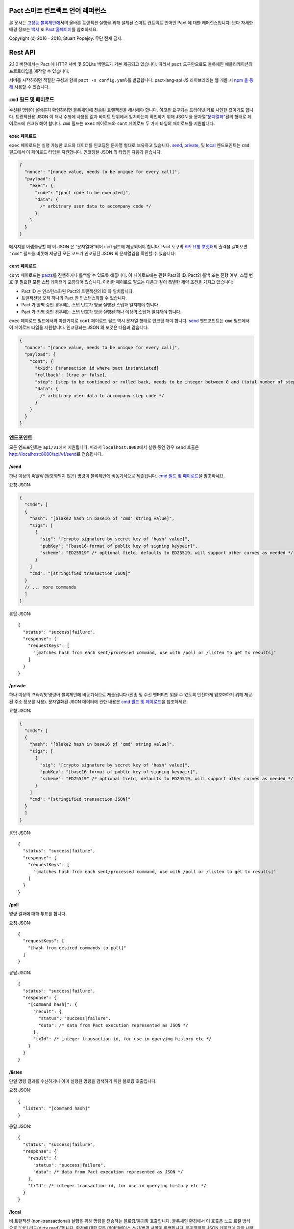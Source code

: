 .. image:: img/kadena-logo-210px.png

Pact 스마트 컨트랙트 언어 레퍼런스
==================================

본 문서는 `고성능 블록체인에 <http://kadena.io>`__\ 서의 올바른 트랜잭션
실행을 위해 설계된 스마트 컨트랙트 언어인 Pact 에 대한 레퍼런스입니다.
보다 자세한 배경 정보는
`백서 <http://kadena.io/docs/Kadena-PactWhitepaper.pdf>`__ 또 `Pact
홈페이지 <http://kadena.io/#pactModal>`__\ 를 참조하세요.

Copyright (c) 2016 - 2018, Stuart Popejoy. 무단 전재 금지.

Rest API
========

2.1.0 버전에서는 Pact 에 HTTP 서버 및 SQLite 백엔드가 기본 제공되고
있습니다. 따라서 ``pact`` 도구만으로도 블록체인 애플리케이션의
프로토타입을 제작할 수 있습니다.

서버를 시작하려면 적절한 구성과 함께 ``pact -s config.yaml``\ 를
발급합니다. pact-lang-api JS 라이브러리는 웹 개발 시 `npm 을
통해 <https://www.npmjs.com/package/pact-lang-api>`__ 사용할 수
있습니다.

.. _cmd-field-and-payloads:

``cmd`` 필드 및 페이로드
------------------------

수신된 명령이 올바른지 확인하려면 블록체인에 전송된 트랜잭션을 해시해야
합니다. 이것은 요구되는 프라이빗 키로 사인한 값이기도 합니다. 트랜잭션용
JSON 이 해시 수행에 사용된 값과 바이트 단위에서 일치하는지 확인하기 위해
JSON 을
문자열\ `“문자열화” <https://developer.mozilla.org/en-US/docs/Web/JavaScript/Reference/Global_Objects/JSON/stringify>`__\ 된의
형태로 페이로드에 *인코딩* 해야 합니다. ``cmd`` 필드는 ``exec``
페이로드와 ``cont`` 페이로드 두 가지 타입의 페이로드를 지원합니다.

.. _exec-payload:

``exec`` 페이로드
~~~~~~~~~~~~~~~~~

``exec`` 페이로드는 실행 가능한 코드와 데이터를 인코딩된 문자열 형태로
보유하고 있습니다. `send <#send>`__, `private <#private>`__, 및
`local <#local>`__ 엔드포인트는 ``cmd`` 필드에서 이 페이로드 타입을
지원합니다. 인코딩될 JSON 의 타입은 다음과 같습니다.

.. code:: javascript

   {
     "nonce": "[nonce value, needs to be unique for every call]",
     "payload": {
       "exec": {
         "code": "[pact code to be executed]",
         "data": {
           /* arbitrary user data to accompany code */
         }
       }
     }
   }

메시지를 어셈블링할 때 이 JSON 은 “문자열화”되어 ``cmd`` 필드에
제공되어야 합니다. Pact 도구의 `API 요청
포맷터 <#api-request-formatter>`__\ 의 출력을 살펴보면 ``"cmd"`` 필드를
비롯해 제공된 모든 코드가 인코딩된 JSON 의 문자열임을 확인할 수
있습니다.

.. _cont-payload:

``cont`` 페이로드
~~~~~~~~~~~~~~~~~

``cont`` 페이로드는 `pacts <#pacts>`__\ 를 진행하거나 롤백할 수 있도록
해줍니다. 이 페이로드에는 관련 Pact의 ID, Pact의 롤백 또는 진행 여부,
스텝 번호 및 필요한 모든 스텝 데이터가 포함되어 있습니다. 이러한
페이로드 필드는 다음과 같이 특별한 제약 조건을 가지고 있습니다:

-  Pact ID 는 인스턴스화된 Pact의 트랜잭션의 ID 와 일치합니다.

-  트랜잭션당 오직 하나의 Pact 만 인스턴스화할 수 있습니다.

-  Pact 가 롤백 중인 경우에는 스텝 번호가 방금 실행된 스텝과 일치해야
   합니다.

-  Pact 가 진행 중인 경우에는 스텝 번호가 방금 실행된 하나 이상의 스텝과
   일치해야 합니다.

``exec`` 페이로드 필드에서와 마찬가지로 ``cont`` 페이로드 필드 역시
문자열 형태로 인코딩 해야 합니다. `send <#send>`__ 엔드포인트는 ``cmd``
필드에서 이 페이로드 타입을 지원합니다. 인코딩되는 JSON 의 포맷은 다음과
같습니다.

.. code:: javascript

   {
     "nonce": "[nonce value, needs to be unique for every call]",
     "payload": {
       "cont": {
         "txid": [transaction id where pact instantiated]
         "rollback": [true or false],
         "step": [step to be continued or rolled back, needs to be integer between 0 and (total number of steps - 1)]
         "data": {
           /* arbitrary user data to accompany step code */
         }
       }
     }
   }

엔드포인트
----------

모든 엔드포인트는 ``api/v1``\ 에서 지원됩니다. 따라서
``localhost:8080``\ 에서 실행 중인 경우 ``send`` 호출은
http://localhost:8080/api/v1/send\ 로 전송됩니다.

/send
~~~~~

하나 이상의 *퍼블릭* (암호화되지 않은) 명령이 블록체인에 비동기식으로
제출됩니다. `cmd 필드 및 페이로드 <#cmd-field-and-payloads>`__\ 을
참조하세요.

요청 JSON:

.. code:: javascript

   {
     "cmds": [
     {
       "hash": "[blake2 hash in base16 of 'cmd' string value]",
       "sigs": [
         {
           "sig": "[crypto signature by secret key of 'hash' value]",
           "pubKey": "[base16-format of public key of signing keypair]",
           "scheme": "ED25519" /* optional field, defaults to ED25519, will support other curves as needed */
         }
       ]
       "cmd": "[stringified transaction JSON]"
     }
     // ... more commands
     ]
   }

응답 JSON:

::

   {
     "status": "success|failure",
     "response": {
       "requestKeys": [
         "[matches hash from each sent/processed command, use with /poll or /listen to get tx results]"
       ]
     }
   }

/private
~~~~~~~~

하나 이상의 *프라이빗* 명령이 블록체인에 비동기식으로 제출됩니다 (전송
및 수신 엔터티만 읽을 수 있도록 안전하게 암호화하기 위해 제공된 주소
정보를 사용). 문자열화된 JSON 데이터에 관한 내용은 `cmd 필드 및
페이로드 <#cmd-field-and-payloads>`__\ 을 참조하세요.

요청 JSON:

.. code:: javascript

   {
     "cmds": [
     {
       "hash": "[blake2 hash in base16 of 'cmd' string value]",
       "sigs": [
         {
           "sig": "[crypto signature by secret key of 'hash' value]",
           "pubKey": "[base16-format of public key of signing keypair]",
           "scheme": "ED25519" /* optional field, defaults to ED25519, will support other curves as needed */
         }
       ]
       "cmd": "[stringified transaction JSON]"
     }
     ]
   }

응답 JSON:

::

   {
     "status": "success|failure",
     "response": {
       "requestKeys": [
         "[matches hash from each sent/processed command, use with /poll or /listen to get tx results]"
       ]
     }
   }

/poll
~~~~~

명령 결과에 대해 투표를 합니다.

요청 JSON:

::

   {
     "requestKeys": [
       "[hash from desired commands to poll]"
     ]
   }

응답 JSON:

::

   {
     "status": "success|failure",
     "response": {
       "[command hash]": {
         "result": {
           "status": "success|failure",
           "data": /* data from Pact execution represented as JSON */
         },
         "txId": /* integer transaction id, for use in querying history etc */
       }
     }
   }

/listen
~~~~~~~

단일 명령 결과를 수신하거나 이미 실행된 명령을 검색하기 위한 블로킹
호출입니다.

요청 JSON:

::

   {
     "listen": "[command hash]"
   }

응답 JSON:

::

   {
     "status": "success|failure",
     "response": {
       "result": {
         "status": "success|failure",
         "data": /* data from Pact execution represented as JSON */
       },
       "txId": /* integer transaction id, for use in querying history etc */
     }
   }

/local
~~~~~~

비 트랜잭션 (non-transactional) 실행을 위해 명령을 전송하는
블로킹/동기화 호출입니다. 블록체인 환경에서 이 호출은 노드 로컬 방식으로
“더티 리드(dirty read)”됩니다. 환경에 대한 모든 데이터베이스 쓰기/변경
사항이 롤백됩니다. 문자열화된 JSON 데이터에 관한 내용은 `cmd 필드 및
페이로드 <#cmd-field-and-payloads>`__\ 을 참조하세요.

요청 JSON:

::

   {
     "hash": "[blake2 hash in base16 of 'cmd' value]",
     "sigs": [
       {
         "sig": "[crypto signature by secret key of 'hash' value]",
         "pubKey": "[base16-format of public key of signing keypair]",
         "scheme": "ED25519" /* optional field, defaults to ED25519, will support other curves as needed */
       }
     ]
     "cmd": "[stringified transaction JSON]"
   }

응답 JSON:

::

   {
     "status": "success|failure",
     "response": {
       "status": "success|failure",
       "data": /* data from Pact execution represented as JSON */
     }
   }

API 요청 포맷터
---------------

Pact 2.2.3 에서는 ``pact`` 도구가 ``-a`` 옵션을 수락하여 해당 요청을
설명하는 YAML 파일을 사용해 API 요청 JSON 을 포맷합니다. 출력된 정보는
Postman 혹은 ``curl``\ 과 같은 POST 도구와 사용할 수 있습니다.

다음과 콘텐츠가 포함된 “apireq.yaml”라는 yaml 파일을 예로 들 수
있습니다.

::

   code: "(+ 1 2)"
   data:
     name: Stuart
     language: Pact
   keyPairs:
     - public: ba54b224d1924dd98403f5c751abdd10de6cd81b0121800bf7bdbdcfaec7388d
       secret: 8693e641ae2bbe9ea802c736f42027b03f86afe63cae315e7169c9c496c17332

를 ``pact``\ 에 제공해서 유효한 API 요청을 얻을 수 있습니다.

::

   $ pact -a tests/apireq.yaml -l
   {"hash":"444669038ea7811b90934f3d65574ef35c82d5c79cedd26d0931fddf837cccd2c9cf19392bf62c485f33535983f5e04c3e1a06b6b49e045c5160a637db8d7331","sigs":[{"sig":"9097304baed4c419002c6b9690972e1303ac86d14dc59919bf36c785d008f4ad7efa3352ac2b8a47d0b688fe2909dbf392dd162457c4837bc4dc92f2f61fd20d","scheme":"ED25519","pubKey":"ba54b224d1924dd98403f5c751abdd10de6cd81b0121800bf7bdbdcfaec7388d"}],"cmd":"{\"address\":null,\"payload\":{\"exec\":{\"data\":{\"name\":\"Stuart\",\"language\":\"Pact\"},\"code\":\"(+ 1 2)\"}},\"nonce\":\"\\\"2017-09-27 19:42:06.696533 UTC\\\"\"}"}

아래 코드는 포트 8080 에서 실행 중인 Pact 서버에 일치하는 curl 으로
파이핑을 하는 예입니다.

::

   $ pact -a tests/apireq.yaml -l | curl -d @- http://localhost:8080/api/v1/local
   {"status":"success","response":{"status":"success","data":3}}

.. _request-yaml:

요청 YAML 파일 포맷
~~~~~~~~~~~~~~~~~~~

요청 YAML 파일에는 두 가지 타입이 있습니다. *실행* 타입의 요청 YAML
파일은 `exec <#exec-payload>`__ 페이로드를 설명합니다. 반면 *진행*
타입의 요청 YAML 파일은 `cont <#cont-payload>`__ 페이로드를 설명합니다.

실행 타입의 요청 YAML 파일은 다음 키를 가져옵니다.

.. code:: yaml

     code: Transaction code
     codeFile: Transaction code file
     data: JSON transaction data
     dataFile: JSON transaction data file
     keyPairs: list of key pairs for signing (use pact -g to generate): [
       public: base 16 public key
       secret: base 16 secret key
       ]
     nonce: optional request nonce, will use current time if not provided
     from: entity name for addressing private messages
     to: entity names for addressing private messages

진행 타입의 요청 YAML 파일은 다음 키를 가져옵니다.

.. code:: yaml

     type: "cont"
     txId: Integer transaction id of pact
     step: Integer next step of a pact
     rollback: Boolean for rollingback a pact
     data: JSON transaction data
     dataFile: JSON transaction data file
     keyPairs: list of key pairs for signing (use pact -g to generate): [
       public: base 16 public key
       secret: base 16 secret key
       ]
     nonce: optional request nonce, will use current time if not provided
     from: entity name for addressing private messages
     to: entity names for addressing private messages

.. _concepts:

개념
====

.. _execmodes:

실행 모드
---------

Pact는 블록체인에서 고속 선형 실행의 성능 요구 사항을 충족하도록 서로
다른 *실행 모드* 에서 사용할 수 있도록 설계되었습니다. 요구 사항은
다음과 같습니다.

1. 컨트랙트 정의.
2. 트랜잭션 실행.
3. 쿼리 및 로컬 실행.

.. _definitionmode:

컨트랙트 정의
~~~~~~~~~~~~~

해당 모드에서는 코드(모듈), 테이블(데이터) 및 키셋(인증)으로 구성된
스마트 컨트랙트을 설정하기 위해 대량의 코드가 블록체인으로 전송됩니다.
데이터 초기화가 가능한 “트랜잭셔널”(데이터베이스를 수정하는) 코드도
포함될 수 있습니다.

이러한 코드는 단일 메시지 형태로 블록체인에 전송해야 어떠한 오류라도
하나의 단위로 전체 스마트 컨트랙트를 롤백시키게 됩니다.

.. _keysetdefinition:

키셋 정의
^^^^^^^^^

`키셋 <#confidential-keysets>`__\ 은 모듈 및 테이블에서 관리 권한 부여
체계를 지정하기 위해 사용되기 때문에 보통은 가장 먼저 정의됩니다. 정의
작업을 통해 런타임 환경에서 키셋을 생성하고 전역 키셋 데이터베이스에
이러한 정의를 저장할 수 있습니다.

.. _moduledeclaration:

모듈 선언
^^^^^^^^^

`모듈 <#module>`__\ 에는 스마트 컨트랙트을 위한 API 및 데이터 정의가
포함되어 있습니다. 모듈의 구성 요소는 다음과 같습니다.

-  `함수 <#defun>`__
-  `스키마 <#defschema>`__ 정의
-  `테이블 <#deftable>`__ 정의
-  `“pact” <#defpact>`__ 특별 함수
-  `const(상수) <#defconst>`__ 값

모듈이 선언될 때 다른 모듈에서의 기본 함수 또는 정의에 대한 모든
레퍼런스가 귀결됩니다. 귀결 실패 시 트랜잭션 롤백으로 이어집니다.

관리자 키셋으로 제어가 되도록 모듈을 재정의할 수 있습니다. 모듈 이름에
버전 sigil 을 포함시키는 경우(예: “accounts-v1”)를 제외하고는 모듈 버전
관리가 지원되지 않습니다. *모듈 해시* 는 코드 안전성을 보장하기 위한
강력한 기능입니다. `use <#use>`__ 통해 모듈을 가져올 때 특정 릴리스에
코드를 연결하도록 모듈 해시를 지정할 수 있습니다.

Pact 2.2 에서는 모듈 선언 내에 ``use`` 문을 발행할 수 있습니다. 모듈
해시와 이 기능을 결합해 사용하면 종속 모듈이 해당 체인에서 이후에 변경된
경우에 업데이트된 모듈 코드를 가져올 수 없도록 하는 등 높은 수준의
보증을 제공할 수 있습니다. 또한 로드된 모듈의 해시에 대한 변경 사항을
전파시켜서 부주의로 인한 업데이트 변경으로부터 다운스트림 모듈을 보호할
수 있습니다.

모듈 이름은 전역적으로 고유해야 합니다

.. _tablecreation:

테이블 생성
^^^^^^^^^^^

테이블은 모듈과 동시에 `생성 <#create-table>`__\ 됩니다. 테이블은
모듈에서 *정의* 가 되지만 모듈보다 “나중에” *생성* 되기 때문에 테이블을
반드시 재생성하지 않고도 모듈을 재정의할 수 있습니다.

모듈과 테이블의 관계는 중요합니다 `테이블 보호
참조 <#module-table-guards>`__.

생성할 수 있는 테이블의 수에는 제한이 없습니다. 테이블 이름이 모듈
이름으로 네임스페이스됩니다.

`스키마 <#defschema>`__\ 의 타입을 가질 수 있습니다.

.. _transaction-execution:

트랜잭션 실행
~~~~~~~~~~~~~

“트랜잭션”이란 결제, 판매, 복잡한 컨트랙트의 워크플로우 스텝와 같이
블록체인에서 수행되는 비즈니스 이벤트를 뜻합니다. 일반적으로 트랜잭션은
모듈 함수에 대한 단일 호출입니다. 하지만 실행할 수 있는 명령문의 수에는
제한이 없습니다. 실제로 “트랜잭션”과 “스마트 컨트랙트 정의”는 실행되는
코드의 *종류* 에만 차이가 있고, 코드 평가에서는 실질적인 차이가
없습니다.

.. _queries:

쿼리 및 로컬 실행
~~~~~~~~~~~~~~~~~

데이터 쿼리는 보통 비즈니스 이벤트가 아니며 성능에 영향을 미칠 수 있는
데이터 페이로드가 포함될 수 있기 때문에 쿼리는 메시지를 수신하는
노드에서 *로컬 실행* 형태로 수행됩니다. 이력 쿼리는 *transaction ID* 를
기준점으로 사용하여 경쟁 상태를 방지하고 비동기식 쿼리 실행을
지원합니다.

서로 다른 API 엔드 포인트를 대상으로 트랜잭션 실행과 로컬 실행에 대한
비교가 이루어집니다. Pact 코드는 트랜잭셔널 실행과 로컬 실행을 구분할 수
없습니다.

.. _dbinteraction:

데이터베이스 상호 작용
----------------------

Pact는 다른 백엔드에서 실행되도록 변경이 가능한 블록체인 실행 고유의
요구 사항을 반영하여 데이터베이스 메타포를 제공합니다.

.. _atomicexecution:

원자적 실행 (Atomic execution)
~~~~~~~~~~~~~~~~~~~~~~~~~~~~~~

블록체인에 전송되고 Pact 가 평가하는 단일 메시지는 *원자적(atomic)*
입니다. 트랜잭션은 하나의 단위로 성공하거나 아예 성공하지
않습니다(데이터베이스 관련 자료에서 “트랜잭션”이라고 함). 롤백 처리는
명시적으로 지원되지 않습니다 (`멀티스텝 <#pacts>`__ 트랜잭션은 예외).

.. _dbkeyrow:

Key-Row 모델
~~~~~~~~~~~~

블록체인 실행은 단일 테이블에 기록된 역정규화 데이터를 선호하는 온라인
트랜잭션 처리(OLTP) 데이터베이스 워크로드로 비유할 수 있습니다. Pact의
데이터 액세스 API 는 이를 반영해 *key-row* 모델을 제공하고 있는데, 이
모델에서는 열 값에 대한 행을 단일 키로 액세스할 수 있습니다.

그 결과 Pact는 *조인* 테이블을 지원하지 않기 때문에 Pact
데이터베이스에서 가져온 내용이 채워지는 온라인 분석 처리(OLAP)
데이터베이스에 더 적합합니다. 그렇다고 해서 Pact 가 관계 기법을 사용해
트랜잭션을 *기록* 할 수 없는 것은 아닙니다. 예를 들어 판매 테이블에서
사용되는 키를 가진 고객 테이블에서는 판매 테이블에 쓰기를 수행하기 전에
코드가 고객 레코드를 조회합니다.

.. _queryperformance:

쿼리 및 성능
~~~~~~~~~~~~

Pact 2.3 에서는 Pact 가 테이블에서 여러 행을 선택할 수 있도록 강력한
쿼리 메커니즘을 제공합니다. SQL 과 시각적으로는 유사하지만
`select <#select>`__ 및 `where <#where>`__ 연산이 테이블에 *스트리밍
인터페이스* 를 제공합니다. 테이블에서는 사용자가 필터 함수를 제공한
다음, `sort <#sort>`__ 및 기타 함수를 사용하여 리스트 데이터 구조로서 행
집합을 사용합니다.

.. code:: lisp

   ;; the following selects Programmers with salaries >= 90000 and sorts by age descending

   (reverse (sort ['age]
     (select 'employees ['first-name,'last-name,'age]
       (and? (where 'title (= "Programmer"))
             (where 'salary (< 90000))))))

   ;; the same query could be performed on a list with 'filter':

   (reverse (sort ['age]
     (filter (and? (where 'title (= "Programmer"))
                   (where 'salary (< 90000)))
             employees)))

트랜잭셔널 설정에서 Pact 데이터베이스 상호 작용은 단일 행 읽기 및 쓰기
작업에 대해 최적화되기 때문에 이러한 쿼리의 성능이 저하되고 컴퓨팅
비용이 엄청나게 많이 들 수 있습니다. 하지만 Pact는 `로컬 <#local>`__
실행 기능을 사용하여 스트리밍 결과에 대해 사용자 필터 함수를
활용함으로써 뛰어난 성능을 제공할 수 있습니다.

따라서 가장 좋은 방법은 비 트랜잭션 로컬 연산을 통해 엄선된 연산을
사용하고, 트랜잭셔널 설정 시 대형 테이블에서 이렇게 선택한 연산을
사용하지 않는 것입니다.

.. _nonulls:

NULL 값 없음
~~~~~~~~~~~~

Pact의 경우 데이터베이스 메타포에서 NULL 값이라는 개념이 없습니다. Row
값이 발견되지 않으면 데이터베이스 결과에 대한 컴퓨팅을 위한 메인 함수인
`with-read <#with-read>`__\ 에 오류가 발생합니다. 작성자는 모든 트랜잭션
읽기 작업에 대한 값이 존재하는지 확인해야 합니다. 이는 *전체성* 을
보장하고 NULL 값을 둘러싼 불필요하고 안전하지 않은 제어 흐름을 피하기
위한 보안 기능입니다.

.. _dbversions:

버전 관리 이력
~~~~~~~~~~~~~~

Key-Row 모델은 트랜잭션 ID 로 버전 관리가 되고 있는 열 값을 모두
변경하는 방법으로 보강되었습니다. 예를 들어 “이름”, “연령”, “역할” 등 3
개의 열을 가진 테이블은 트랜잭션 #1 의 “이름”과 트랜잭션 2 의 “연령”이
업데이트됩니다. 이력 데이터를 검색하면 트랜잭션 #1 의 “이름”에 대한 변경
사항과 트랜잭션 #2 의 “연령” 및 “역할”에 대한 변경 사항이 반환됩니다.

.. _backends:

백엔드
~~~~~~

Pact는 블록체인 내의 스마트 컨트랙트 레이어에서 동일하고 올바른 실행을
보장합니다. 그 결과, 서로 다른 합의 노드에서 백킹 스토어가 동일할 필요가
없습니다. Pact를 구현하면 산업용 RDBMS 를 통합하여 데이터를 다운스트림
시스템으로 손쉽게 대량 복제함으로써 블록체인 기반 시스템으로 대대적인
마이그레이션을 수행할 수 있습니다.

타입 및 스키마
--------------

Pact 2.0 에서는 Pact 가 비록 선택 사항이기는 하지만 명시적 타입의 사양을
얻을 수 있습니다. 타입이 없는 Pact 1.0 코드는 이전처럼 기능하며, 타입이
없는 쓰기 코드는 신속한 프로토타입 제작에 유리합니다.

스키마는 타입이 필요한 큰 이유입니다. 타입이 있는(필수는 아님) 열
리스트를 통해 스키마가 `정의됩니다 <#defschema>`__. 그런 다음, 특정
스키마를 통해 테이블이 `정의됩니다 <#deftable>`__.

스키마는 객체 타입에서도 사용 또는 지정이 가능합니다.

런타임 Type Enforcement (TE)
~~~~~~~~~~~~~~~~~~~~~~~~~~~~

코드에서 선언된 모든 타입은 런타임 시 적용됩니다. 따라서 테이블
스키마에서 테이블에 대한 모든 쓰기 작업은 스키마를 토대로
타입체킹됩니다. 그렇지 않고 타입 사양이 나타나는 경우에는 런타임 시
표현이 평가될 때 타입이 적용됩니다.

모듈에서의 정적 타입 추론 (Static Type Inference)
~~~~~~~~~~~~~~~~~~~~~~~~~~~~~~~~~~~~~~~~~~~~~~~~~

Pact 해석기는 `typecheck <#typecheck>`__ REPL 명령을 통해 모듈을
분석하고 모든 변수, 함수 애플리케이션 또는 상수 정의에 있어 타입 추론을
시도합니다. 프로젝트 REPL 스크립트에서 이 명령을 사용하면 개발자가
타입체킹을 성공적으로 할 수 있기 때문에 “충분한 타입들”을 추가할 수
있습니다. 타입체킹을 완벽하게 성공하기 위해서는 모든 테이블에 스키마를
제공하고 애매하거나 과부하 상태의 기본 함수를 호출하는 보조 함수에 인수
타입을 제공해야 합니다.

정형 검증 (Formal Verification)
~~~~~~~~~~~~~~~~~~~~~~~~~~~~~~~

Pact의 타입체킹 도구는 SMT-LIB2 에서 정형 증명을 생성하는데 사용하기
위해 완벽하게 타입체킹이 이루어지고 인라이닝된 AST 를 출력하도록
설계되었습니다. 타입체킹이 완벽하게 성공하지 않으면 모듈은 “증명 가능한”
상태로 간주되지 않습니다.

따라서 Pact 코드는 처음에는 타입 없이, 그런 다음에는 “충분한” 타입으로,
그리고 마지막에는 정형 증명으로 “안전성”을 높여나갈 수 있습니다.

Pact 2.0 에서는 정형 검증 함수가 아직 개발 중입니다.

.. _confidential-keysets:

키셋 및 인증
------------

Pact는 비트코인 스크립트의 영향을 받아 스마트 컨트랙트 실행 및 관리에
직접 퍼블릭 키 인증을 통합했습니다.

키셋 정의
~~~~~~~~~

키셋은 메시지 페이로드에서 정의를 `읽어 <#read-keyset>`__
`정의됩니다 <#define-keyset>`__.키셋은 퍼블릭 키 리스트와 *키셋
predicate* 으로 이루어져 있습니다.

유효한 키셋 JSON 제작 예시:

.. code:: javascript

   /* examples of valid keysets */
   {
     "fully-specified-with-native-pred":
       { "keys": ["abc6bab9b88e08d","fe04ddd404feac2"], "pred": "keys-2" },

     "fully-specified-with-qual-custom":
       { "keys": ["abc6bab9b88e08d","fe04ddd404feac2"], "pred": "my-module.custom-pred" },

     "keysonly":
       { "keys": ["abc6bab9b88e08d","fe04ddd404feac2"] }, /* defaults to "keys-all" pred */

     "keylist": ["abc6bab9b88e08d","fe04ddd404feac2"] /* makes a "keys-all" pred keyset */
   }

.. _keyset-predicates:

키셋 predicate
~~~~~~~~~~~~~~

키셋 predicate 은 (선택적으로 자격이 있는) 이름으로 함수를 참조하는데,
이러한 이름은 키셋의 퍼블릭 키를 블록체인 메시지를 사인하는 데 사용되는
키(들)와 비교합니다. 이 함수는 “count”와 “matched”라는 두 개의 인수를
허용하는데, “count”는 키셋의 키 개수이고 “matched”는 키셋의 키와
일치하는 메시지 시그니처의 키 개수를 뜻합니다.

다중 시그니처 지원은 블록체인 계층의 책임으로, 비트코인 스타일의 “다중
시그니처” 컨트랙트 (펀드 퍼블릭에 최소 두 개의 시그니처가 필요)의 강력한
기능입니다.

Pact 에는 `keys-all <#keys-all>`__, `keys-any <#keys-any>`__,
`keys-2 <#keys-2>`__ 같은 키셋 predicate 이 기본적으로 포함되어
있습니다. 모듈 작성자는 자유롭게 추가 predicate 을 정의할 수 있습니다.

키셋 predicate 이 지정되어 있지 않은 경우에는
`keys-all <#keys-all>`__\ 으로 기본 설정됩니다.

.. _keyrotation:

키 순환(Rotation)
~~~~~~~~~~~~~~~~~

키셋은 순환(rotate) 될 수 있지만, 현재 키셋 정의 및 predicate 을
기준으로 권한이 부여된 메시지에 의해서만 가능합니다. 권한이 부여된
키셋은 손쉽게 `재정의 <#define-keyset>`__\ 가 가능합니다.

.. _tableguards:

모듈 테이블 보호
~~~~~~~~~~~~~~~~

테이블을 `생성 <#create-table>`__\ 할 때 모듈 이름도 반드시 지정해야
합니다. 이 메커니즘에서는 `data-access 함수 <#database>`__\ 를 통한
테이블 직접 액세스가 모듈의 관리자 키셋에 의해 권한이 부여되도록
모듈별로 테이블이 “보호” 또는 “캡슐화” 됩니다. 한편 *모듈 함수 내*
에서는 테이블 액세스가 자유롭습니다. 이 기능은 컨트랙트서 작성자가
데이터 액세스를 자유롭게 설계하도록 도와주고, 모듈을 주 “사용자” 데이터
액세스 API 로 소중하게 다룰 수 있게 해줍니다.

.. _rowlevelkeysets:

Row-level 키셋
~~~~~~~~~~~~~~

키셋은 하나의 행에 하나의 열 값으로 저장이 가능하기 때문에 *row-level*
승인이 가능합니다. 다음 코드는 이를 달성할 수 있는 방법을 보여줍니다

.. code:: lisp

   (defun create-account (id)
     (insert accounts id { "balance": 0.0, "keyset": (read-keyset "owner-keyset") }))

   (defun read-balance (id)
     (with-read accounts id { "balance":= bal, "keyset":= ks }
       (enforce-keyset ks)
       (format "Your balance is {}" [bal])))

이 예시에서 ``create-account``\ 는 테이블에 “키셋” 형태로 저장할 수
있도록 `read-keyset <#read-keyset>`__\ 을 사용해 메시지 페이로드로부터
키셋 정의를 읽어들입니다. ``read-balance``\ 는 먼저
`enforce-keyset <#enforce-keyset>`__\ 을 사용해 키셋을 적용함으로써 해당
소유자의 키셋은 나머지만 읽을 수 있도록 허용합니다.

.. _computation:

계산 모델
---------

여기에서는 Pact의 계산 접근 방식을 다양한 측면에서 살펴봅니다.

.. _turingincomplete:

튜링 불완전성 (Turing-Incomplete)
~~~~~~~~~~~~~~~~~~~~~~~~~~~~~~~~~

Pact는 튜링 불완전성을 보이기 때문에 재귀가 발생하지 않고(재귀는 실행
전에 감지되고 오류를 발생) 무한대 루프가 불가능합니다. Pact는
`맵(map) <#map>`__, `폴드(fold) <#fold>`__ 및
`필터(filter) <#filter>`__\ 를 통해 리스트 구조에 대한 연산을
지원하지만, 무한대 리스트를 정의할 수 없다는 점에서 반드시 유계되는 것은
아닙니다.

튜링 불완전성 덕분에 Pact 모듈 로딩 시 모든 참조를 미리 결정할 수
있으며, 이는 곧 조회 테이블에서 함수를 처리하는 대신에 함수 정의를 콜
사이트에 직접 주입(또는 “인라이닝”)할 수 있다는 것을 의미합니다. 이는
튜링 불완전성을 나타내는 언어의 성능 이점을 보여주는 예입니다.

.. _variables:

단일 할당 변수 (Single-assignment Variables)
~~~~~~~~~~~~~~~~~~~~~~~~~~~~~~~~~~~~~~~~~~~~

Pact에서는 `let 표현식 <#let>`__ 및 `바인딩 <#bindings>`__\ 에서 변수
선언이 가능합니다. 변수는 변경이 불가능하기 때문에 현장에서 재할당 또는
수정을 할 수 없습니다.

일반적인 변수 선언은 `with-read <#with-read>`__ 함수에서 이루어지며
이름에 따라 열 값에 변수를 할당합니다. `bind <#bind>`__ 함수는 객체에
이와 동일한 기능을 제공합니다.

모듈 전역 상수 값은 `defconst <#defconst>`__\ 를 통해 선언이 가능합니다.

.. _datatypes:

데이터 타입
~~~~~~~~~~~

Pact 코드는 명시적인 타입을 가질 수 있고, 문서화된 타입 시그니처 언어에
표시된 대로 기본 함수가 엄격한 유형 검사를 수행하기 때문에 보이지 않는
곳에서도 항상 강력한 타입을 갖습니다.

Pact 에서 지원하는 타입은 다음과 같습니다.

-  `문자열 <#strings>`__
-  `정수 <#integers>`__
-  `10진수 <#decimals>`__
-  `부울 <#booleans>`__
-  `키셋 <#confidential-keysets>`__
-  `리스트 <#lists>`__
-  `객체 <#objects>`__
-  `함수 <#defun>`__ 및 `pact <#defpact>`__ 정의
-  `JSON 값 <#json>`__
-  `테이블 <#deftable>`__
-  `스키마 <#defschema>`__

.. _performance:

성능
~~~~

Pact는 블록체인에 비즈니스 이벤트를 신속하게 기록하기 유리하도록 쿼리 및
모듈 정의에 페널티를 부과하여 `트랜잭션
실행 <#transaction-execution>`__\ 의 성능을 극대화 하도록
디자인되었습니다. 신속한 실행을 위한 몇 가지 팁은 다음과 같습니다.

.. _singlefunctiontx:

단일 함수 트랜잭션 (Single-function transactions)
^^^^^^^^^^^^^^^^^^^^^^^^^^^^^^^^^^^^^^^^^^^^^^^^^

단일 함수 호출을 통해 실행이 가능하도록 트랜잭션을 설계합니다.

.. _usereferences:

``use`` 대신 레퍼런스로 호출합니다.
^^^^^^^^^^^^^^^^^^^^^^^^^^^^^^^^^^^

트랜잭션 시 모듈 함수를 호출할 때 `use <#use>`__ 함수를 통해 모듈을
가져오는 대신에 `레퍼런스 문법 <#references>`__\ 을 사용합니다. 이러한
레퍼런스들이 모듈 정의 시간에 인라이닝되므로 다른 모듈 함수를 참조하는
모듈을 정의할 때는 ``use``\ 가 좋습니다.

.. _argsvmsgs:

하드 코딩된 인수 vs 메시지 값
^^^^^^^^^^^^^^^^^^^^^^^^^^^^^

트랜잭션은 트랜잭션 코드로 값을 직접 인코딩할 수 있습니다.

::

   (accounts.transfer "Acct1" "Acct2" 100.00)

또는 메시지 JSON 페이로드에서 값을 읽어올 수 있습니다.

::

   (defun transfer-msg ()
     (transfer (read-msg "from") (read-msg "to")
               (read-decimal "amount")))
   ...
   (accounts.transfer-msg)

후자의 경우, 트랜잭션 시 해석할 코드 수가 적으므로 실행 속도가 약간 더
빠릅니다.

필요 시 타입 추가
^^^^^^^^^^^^^^^^^

테이블 스키마 덕분에 Pact는 거의 모든 사용 사례에서 강력한 타입을 갖게
되지만, 데이터베이스를 사용하지 않는 함수에서도 여전히 타입이
필요합니다. `typecheck <typecheck>`__ REPL 함수를 사용하여 필요한 타입을
추가합니다. 런타임 시 Type Enforcement(TE)에 드는 비용이 적지만, 너무
많은 수의 타입 시그니처로 인해 가독성이 저하될 수 있습니다. 그러나
타입은 API 를 문서화하는 데 도움이 되기 때문에 타입 사용은 판단에 따라
결정해야 합니다.

.. _controlflow:

Control Flow
~~~~~~~~~~~~

Pact는 `if <#if>`__, 바운드 루핑 및 함수 애플리케이션을 통해 조건문을
지원합니다.

.. _evilif:

“If”는 유해한 것으로 간주
^^^^^^^^^^^^^^^^^^^^^^^^^

가능하면 ``if`` 사용은 피하세요. 모든 분기에서 이해하기 어렵고 버그에
취약한 코드가 만들어지고 있기 때문입니다. 프론트 엔드에는 “지금 어떤
무엇을 하려 하는가”에 대한 코드를, 스마트 컨트랙트에는 “지금 하려는
트랜잭션이 올바른지 검증”을 하는 코드를 집어 넣는 것이 가장 좋은
방법입니다.

Pact는 원래 ``if``\ (및 루핑)를 일체 사용하지 않도록 설계되었지만,
사용자가 필요 시에는 이러한 기능을 현명하게 사용할 수 있도록 해야 한다고
판단했습니다.

.. _use-the-enforce-luke:

enforce 사용
^^^^^^^^^^^^

“if”는 비즈니스 로직 불변식을 적용하는 데 사용해서는 안 됩니다. 대신에
`enforce <#enforce>`__\ 를 선택해서 트랜잭션을 실패시키는 것이 좋습니다

실제로 실패는 Pact 에서 허용되는 유일한 *비 로컬 종료* 입니다. 이것을
보더라도 Pact 가 *전체성* 에 중점을 두고 있다는 것을 알 수 있습니다.

`enforce-one <#enforce-one>`__\ (Pact 2.3 에 새롭게 추가)을 사용하면
하나가 통과되면 전체 표현식이 통과되도록 적용 리스트를 테스트할 수
있습니다. 이는 Pact 에서 “예외 포착”을 보여주는 유일한 예입니다. 예외
포착의 경우 적용이 실패하면 다음 테스트가 실행되고 테스트를 통과하면
쇼트 서킷이 이루어집니다.

내장된 키셋 사용
^^^^^^^^^^^^^^^^

`keys-all <#keys-all>`__, `keys-any <#keys-any>`__, `keys-2 <#keys-2>`__
같이 내장된 키셋 함수는 신속한 실행을 위해 해석기에 하드 코딩됩니다.
사용자 지정 키셋의 경우 런타임 시 결정이 필요하기 때문에 속도가
저하됩니다.

.. _fp:

함수형 개념
~~~~~~~~~~~

Pact 에는 `맵(map) <#map>`__, `폴드(fold) <#fold>`__ 및
`필터(filter) <#filter>`__\ 와 같은 함수형 프로그래밍 “최고 인기 기법”이
포함되어 있습니다. 이들은 모두 `부분
애플리케이션 <#partial-application>`__\ 을 채택하고 있어서 함수를
연속적으로 실행하도록 리스트 항목이 애플리케이션 인수에 추가됩니다.

.. code:: lisp

   (map (+ 2) [1 2 3])
   (fold (+) "" ["Concatenate" " " "me"])

또한 Pact는 `compose <#compose>`__\ 를 가지고 있어서 함수형 스타일으로
애플리케이션을 “체인 연결”할 수 있습니다.

.. _pure:

순수한(Pure) 실행
~~~~~~~~~~~~~~~~~

특정 맥락에서 Pact는 계산이 “순수하게”(pure) 이루어지도록 보장할 수
있습니다. 여기에서 순수하다는 것은 데이터베이스 상태를 액세스 또는
수정하지 않는다는 의미입니다. 현재 ``enforce``, ``enforce-one`` 및 키셋
Predicate 평가는 모두 순수한 맥락에서 실행되고 있습니다.
`defconst <#defconst>`__ 메모이제이션 역시 순수하게 이루어집니다.

LISP
~~~~

Pact 가 LISP 구문을 사용하는 목적은 런타임 표현을 직접 코드에 반영하여
컨트랙트서 작성자가 프로그램 실행에 직접 초점을 맞추도록 하기 위한
것입니다. Pact 코드는 원장에 사람이 읽을 수 있는 형태로 저장되므로
코드를 직접 확인하는 것이 가능하며, LISP 스타일의 `s-표현식 <#sexp>`__
구문을 사용하면 이 코드를 신속하게 실행할 수 있습니다.

.. _messagedata:

메시지 데이터
~~~~~~~~~~~~~

Pact에서는 JSON 페이로드 및 시그니처를 통해 메시지에 코드가 도달합니다.
메시지 데이터는 `read-msg <#read-msg>`__ 및 관련 함수를 사용해 읽는
반면, 시그니처는 직접 읽기 또는 쓰기가 불가능합니다. 따라서 이들은 `키셋
Predicate <#keysetpredicates>`__ 적용 과정에서 평가됩니다.

.. _json:

JSON 지원
^^^^^^^^^

Pact 트랜잭션에서 반환된 값들은 JSON 값으로 직접 표현됩니다.

`read-msg <#read-msg>`__\ 를 통해 메시지에서 값을 읽을 때 Pact는 다음과
같이 JSON 타입을 강제 변환합니다.

-  문자열 -> 문자열
-  숫자 -> 정수(반올림)
-  부울 -> 부울
-  객체 -> 객체
-  array -> list
-  Null -> JSON 값

10진수는 문자열로 표현되고 `read-decimal <#read-decimal>`__\ 을 사용해
읽어들입니다.

.. _confidentiality:

기밀 유지
---------

Pact는 *기밀성이 유지되는* 환경에서 사용이 되도록 설계되었기 때문에
참가자의 일부만 메시지를 볼 수 있습니다. 이러한 기밀성은 스마트 컨트랙트
실행에 큰 영향을 미칩니다.

엔터티(Entities)
~~~~~~~~~~~~~~~~

*엔터티(Entity)* 는 기밀 메시지를 볼 수 있거나 없는 비즈니스
참가자입니다. 엔터티는 기업, 기업 내 그룹 또는 개인이 될 수 있습니다.

.. _disjointdbs:

분리 데이터베이스
~~~~~~~~~~~~~~~~~

Pact의 스마트 컨트랙트은 블록체인로 구성된 메시지에서 수행되며, 트랜잭션
실행의 결과가 포함된 레코드의 데이터베이스를 만드는 데 도움이 됩니다.
기밀 환경에서는 엔터티마다 서로 다른 트랜잭션을 수행하기 때문에 그
결과로 생성되는 데이터베이스가 *분리* 됩니다.

이러한 분리는 Pact 실행에 영향을 미치지는 않지만, 데이터베이스
데이터에서 더 이상 “양자 간 트랜잭션”을 수행할 수 없으므로 분리된 여러
데이터 세트에서의 단일 트랜잭션 수행을 처리하기 위한 새로운 개념이
필요합니다.

.. _confidential-pacts:

Confidential Pacts (기밀 Pact)
~~~~~~~~~~~~~~~~~~~~~~~~~~~~~~

Pact 기밀성의 중요한 특징은 표적화된 엔터티가 수행할 수 있도록 분리
트랜잭션을 순서대로 조정할 수 있다는 것입니다. 이 내용은 다음 섹션에
설명되어 있습니다.

.. _pacts:

“Pacts”를 이용한 비동기식 트랜잭션 자동화
-----------------------------------------

“Pacts”는 `pact <#defpact>`__\ 라는 단일 바디의 코드로 정의되는
멀티스텝의 순차적 트랜잭션들입니다. 멀티스텝 상호 작용을 Pact 로
정의하면 트랜잭션 참가자들이 합의된 순서로 트랜잭션을 수행하도록 보장할
수 있고, 특별한 “실행 범위”를 제공하여 해당 멀티스텝 상호 작용이
수행되는 동안에만 데이터 리소스를 생성 및 관리하는 데 사용할 수
있습니다.

Pacts는 종료 및 재진입 지정이 여러 프라이빗 *coroutine* 함수의 형태를
가집니다. Pacts는 `스텝들 <#step>`__\ 로 이루어져 해당 블록체인
트랜잭션에서 오직 하나의 스텝만 실행이 되도록 합니다. 스텝들은 엄격한
순서에 따라서만 실행이 가능합니다.

Pacts는 함수 정의와 비슷하게 인수로 정의됩니다. 그러나 인수 값은 초기
스텝을 실행할 때만 평가되며, 이후 인수 값은 후속 스텝에서 변경되지 않은
상태로 계속 사용될 수 있습니다. 후속 스텝들에게 새 값을 공유하기 위해
해당 스텝에서 값을 `yield <#yield>`__\ 한 뒤 후속 스텝에서
`resume <#resume>`__ 바인딩 폼을 사용해 복구할 할 수 있습니다.

Pacts는 프라이빗과 퍼블릭 두 가지 맥락 중 하나에서 실행되도록
설계되었습니다. 프라이빗 Pacts는 해당 스텝을 실행하기 위해 단일 엔터티를
식별하는 등 각 스텝마다 표시가 되는 반면에, 퍼블릭 맥락의 스텝은 엔터티
표시자가 없습니다. 하나의 Pact는 퍼블릭 또는 프라이빗 중 오직 하나의
형태만 일률적으로 가질 수 있기 때문에 일부 스텝들에는 엔터티 표시자가
있고 다른 스텝들에는 없는 경우에는 로드 시에 오류가 발생합니다.

퍼블릭 Pacts
~~~~~~~~~~~~

퍼블릭 Pacts는 엄격한 순서에 따라서만 실행이 가능한 스텝들로 이루어져
있습니다. 스텝을 실행할 수 있는 사람의 모든 적용은 스텝 표현식의 코드
내에서 이루어집니다. 모든 스텝은 블록체인에 전송된 CONTINUATION 명령을
통해 트랜잭션의 일부 참가자들이 “수동으로” 시작합니다.

프라이빗 Pacts
~~~~~~~~~~~~~~

프라이빗 Pacts는 순차적으로 실행되는 스텝들로 이루어져 있으며, 여기에서
각 스텝은 해당 스텝에서 제공된 ‘엔터티’ 인수가 선택한 대로 엔터티
노드에서 단 한 번만 실행되고 나머지 엔터티 노드들은 해당 스텝을
“건너뛰기” 합니다. Private Pacts는 초기 스텝이 전송된 이후에 블록체인
플랫폼에서 자동으로 실행되고, 실행 중인 엔터티의 노드는 다음 스텝에 대한
CONTINUATION 명령을 자동으로 전송합니다.

실패, 롤백 및 취소
~~~~~~~~~~~~~~~~~~

실패 처리는 퍼블릭 Pacts와 프라이빗 Pacts에서 크게 다릅니다.

퍼블릭 Pacts의 경우, 한 참가자가 다음 스텝이 실행되기 전에 CANCEL
메시지를 전송하고 있는 동안 이 스텝에서 해당 Pact를 “취소”할 수 있음을
나타내도록 롤백 표현식이 지정되어 있습니다. Pact의 마지막 스텝이
실행되고 나면 해당 Pact 가 완료되면서 롤백이 불가능해집니다. 퍼블릭
스텝에서의 실패는 Pact 가 아닌 트랜잭션의 실패와 다르지 않으며, 모든
변경 사항이 롤백됩니다. 따라서 Pact는 명시적으로 취소가 가능하며, 필요한
모든 취소 옵션을 제공하도록 모델링이 되어야 합니다.

프라이빗 Pacts에서는 스텝의 순차 실행이 블록체인 플랫폼 자체에서
자동으로 이루어집니다. 실패가 발생하면 ROLLBACK 메시지가 실행 중인
엔터티 노드에서 전송되어 이전 스텝에서 지정된 모든 롤백 표현식이 해당
스텝의 엔터티에서 실행되도록 트리거됩니다. 이러한 실패는 새 ROLLBACK
트랜잭션으로서 이전 스텝에 “캐스케이드” 되고, 첫 번째 스텝이 롤백될 때
완료됩니다.

Yield 및 Resume
~~~~~~~~~~~~~~~

`yield <#yield>`__ 및 `resume <#resume>`__\ 을 사용하여 한 스텝에서 다음
스텝으로 값을 양도(yield)하고 재개(resume)할 수 있습니다. Public Pact의
경우, 이 값은 블록체인 Pact 범위 내에 유지되기 때문에 위조가
불가능합니다. Private Pact의 경우, 이 값은 실행된 엔터티에서 RESUME
메시지를 통해 전송한 단순한 값입니다.

Pact 실행 범위 및 ``pact-id``
~~~~~~~~~~~~~~~~~~~~~~~~~~~~~

Pact 가 시작될 때마다 `pact-id <#pact-id>`__ 함수를 사용해 검색이 가능한
고유 ID 가 부여됩니다. 이 함수는 현재 실행 중인 Pact의 ID 를 반환하거나
Pact 범위 내에서 실행 중이 아닌 경우에는 실패를 반환합니다. 이러한
메커니즘은 키셋 및 시그니처 사용과 비슷하게 리소스에 대한 액세스를
보호하는 데 사용할 수 있습니다. 이 메커니즘의 전형적인 용도는 해당
Pact의 맥락 내에서만 사용이 가능한 에스크로 계정을 생성함으로써 다양한
사용 사례에서 신뢰할 수 있는 제 3 자가 필요하지 않도록 하는 것입니다.

Pacts 테스트
~~~~~~~~~~~~

`env-entity <#env-entity>`__, `env-step <#env-step>`__ 및
`pact-state <#pact-state>`__ REPL 함수를 사용해 REPL 스크립트에서 Pact를
테스트하여 Pact 실행을 시뮬레이션할 수 있습니다. 진행 타입의 요청
`continuation Request <#request-yaml>`__ YAML 파일을 ``cont`` 페이로드가
포함된 API 요청으로 포맷팅하여 Pact 서버 API 에서 Pact 실행을
시뮬레이션할 수도 있습니다.

.. _dependency-management:

종속 요소 관리 (Dependency Management)
--------------------------------------

Pact는 다른 Pact 모듈에 대한 모듈의 종속 요소를 관리할 수 있도록 다양한
기능을 지원하고 있습니다.

모듈 해시
~~~~~~~~~

로드가 완료된 Pact 모듈은 모듈의 소스 코드 텍스트에서 컴퓨팅된 해시와
연결됩니다. 이러한 모듈 해시는 해당 모듈의 버전을 고유하게 식별합니다.
`describe-module <#describe-module>`__\ 을 통해 모듈 해시를 검토할 수
있습니다.

::

   pact> (at "hash" (describe-module 'accounts))
   "9d6f4d3acb2fd528206330d09a8926da6abdd9ac5e8c4b24cc35955203f234688c25f9545ead56f783c5269fe4be6a62aa89162caf811142572ac172dc2adb91"

``use``\ 를 통한 모듈 버전 고정
~~~~~~~~~~~~~~~~~~~~~~~~~~~~~~~

`use <#use>`__\ 라는 특별 타입을 사용하면 종속 요소 버전을 고정하도록
모듈 해시를 지정할 수 있습니다. 모듈 선언 내에서 사용될 때는 이로 인해
모듈의 해시에 종속 요소 해시 값이 도입됩니다. 따라서 모듈 버전에 대한
업그레이드를 강요하는 “종속 요소 전용” 업그레이드가 가능합니다.

인라이닝된 종속 요소: “Leftpad 방지”
~~~~~~~~~~~~~~~~~~~~~~~~~~~~~~~~~~~~

`Leftpad <http://www.koreadaily.com/news/read.asp?art_id=4187383>`__\ 란
“Node.js”에서 발생한 사건으로 가장 하위의 종속 요소가 없어지자 상위
프로그램들이 설치 불가된 상태를 지칭합니다.

Pact에서는 모듈이 로드될 때 모든 사용자 코드 레퍼런스를 인라이닝합니다.
이는 업스트림 정의가 다운스트림 코드에 주입된다는 뜻입니다. 이 시점에서
업스트림 정의는 영구적이며 종속 요소를 업그레이드하는 유일한 방법은 모듈
코드를 다시 로드하는 것입니다.

이러한 영구성은 다운스트림/클라이언트 코드에 효과적이지만, 업스트림
공급자는 로드가 된 후 모듈에서 실행되는 코드를 변경할 수 없습니다.
따라서 업스트림 개발자가 모듈을 개선하거나 새 기능을 도입하기 위해
다운스트림 코드를 업그레이드할 수 없다는 점에서 문제가 됩니다.

해시 블레싱 (Blessing hashes)
~~~~~~~~~~~~~~~~~~~~~~~~~~~~~

위의 문제를 균형있게 해결할 방법이 있습니다. Pact의 업스트림 코드는
런타임 시 그들이 종속된 다운스트림 코드를 비활성화시킬 수 있습니다.
업스트림 개발자들은 모듈 선언시 `블레스(bless) <#bless>`__\ 라는 양식을
이용해 특정 버전의 모듈 테이블 액세스를 제한할 수 있습니다.

.. code:: lisp

   (module provider 'keyset
     (bless "e4cfa39a3d37be31c59609e807970799caa68a19bfaa15135f165085e01d41a65ba1e1b146aeb6bd0092b49eac214c103ccfa3a365954bbbe52f74a2b3620c94")
     (bless "ca002330e69d3e6b84a46a56a6533fd79d51d97a3bb7cad6c2ff43b354185d6dc1e723fb3db4ae0737e120378424c714bb982d9dc5bbd7a0ab318240ddd18f8d")
     ...
   )

위의 블레스된 해시들은 해당 모듈의 이전 버전 해시들이며 이 해시들이
종속된 업스트림 코드들은 그대로 작동합니다. 하지만 블레스되지 않은
버전이 해당 모듈의 데이터베이스를 액세스한다면 트랜잭션은 실패합니다.

데이터베이스에 액세스하지 않는 “순수한” 코드는 이러한 영향을 받지 않고
기능합니다. 따라서 사소한 유틸리티 함수가 다운스트림 코드의 안전성에
영향을 미치는 “Leftpad” 상황을 방지합니다.

“v2” 모듈을 통한 단계적 업그레이드
~~~~~~~~~~~~~~~~~~~~~~~~~~~~~~~~~~

업스트림 공급자는 블레스 메커니즘을 사용해 새 버전을 표시하도록
업그레이드된 모듈의 이름을 변경하고 기존 모듈을 마지막 버전(그리고
원하는 모든 이전 버전들)만 블레스한 빈 모듈로 새로 교체하는 등 중요한
업그레이드를 단계식으로 수행할 수 있습니다. 새 클라이언트는 “v1” 코드를
가져오는 데 실패하게 되므로 새 버전을 사용해야 합니다. 반면 기존
사용자는 지정된 제한 기간까지 이전 버전을 계속 사용할 수 있습니다. 빈
모듈은 해당 시간대에 자체적으로 업그레이드를 수행할 수 있도록 새 모듈로
사용자 데이터 마이그레이션을 처리하기 위한 마이그레이션 함수를
제공합니다.

문법
====

.. _literals:

리터럴
------

.. _strings:

문자열
~~~~~~

문자열 리터럴은 큰 따옴표를 통해 생성됩니다.

::

   pact> "a string"
   "a string"

또한 문자열은 공백 앞뒤에 백슬래시 기호를 넣어서(양방향은 아님) 다중
라인을 지원합니다.

.. code:: lisp

   (defun id (a)
     "Identity function. \
     \Argument is returned."
     a)

.. _symbols:

기호
~~~~

기호는 함수나 테이블 이름처럼 런타임 시 일부 고유 항목을 표현하는 문자열
리터럴입니다. 기호는 내부적으로 단순한 문자열 리터럴로 표현되므로 그
사용법도 관용적입니다.

기호는 문자 앞의 작은따옴표를 통해 생성되며 공백이나 다중 라인은
지원하지 않습니다.

::

   pact> 'a-symbol
   "a-symbol"

.. _integers:

정수
~~~~

정수 리터럴은 무한대의 자연수입니다. 음수의 경우에는 단항 함수 - 를
사용합니다.

::

   pact> 12345
   12345
   pact> -922337203685477580712387461234
   -922337203685477580712387461234

.. _decimals:

10진수
~~~~~~

10 진 리터럴은 표현 정밀도를 정확하게 나타내는 양의 10진수입니다.

::

   pact> 100.25
   100.25
   pact> -356452.234518728287461023856582382983746
   -356452.234518728287461023856582382983746

.. _booleans:

부울
~~~~

부울은 ``true`` 및 ``false`` 리터럴로 표현됩니다.

::

   pact> (and true false)
   false

.. _lists:

리스트
~~~~~~

리스트 리터럴은 괄호를 사용해 만들 수 있고, 선택에 따라 쉼표로 구분할 수
있습니다. 균일한 리터럴 리스트에는 구문 분석 시 타입이 제공됩니다.

::

   pact> [1 2 3]
   [1 2 3]
   pact> [1,2,3]
   [1 2 3]
   pact> (typeof [1 2 3])
   "[integer]"
   pact> (typeof [1 2 true])
   "list"

.. _objects:

객체
~~~~

객체는 콜론 ``:``\ 를 사용해 키-밸류 쌍을 지정하는 중괄호로 만든
딕셔너리입니다. 특정 애플리케이션(데이터베이스 업데이트)에서는 키가
반드시 문자열이어야 합니다.

::

   pact> { "foo": (+ 1 2), "bar": "baz" }
   (TObject [("foo",3),("bar","baz")])

.. _bindings:

바인딩
~~~~~~

바인딩은 역시 중괄호를 사용해 만든 딕셔너리와 비슷한 양식으로, ``:=``
연산자를 사용해 변수에 데이터베이스 결과를 연결합니다. 이들은
`with-read <#with-read>`__, `with-default-read <#with-default-read>`__,
`bind <#bind>`__ 및 `resume <#resume>`__\ 에서 한 행에 명명된 열들과 한
객체의 값들에 변수를 할당하는 데 사용됩니다.

.. code:: lisp

   (defun check-balance (id)
     (with-read accounts id { "balance" := bal }
       (enforce (> bal 0) (format "Account in overdraft: {}" [bal]))))

타입 지정자
-----------

타입 리터럴 또는 사용자 타입 사양 앞에 콜론 ``:`` 연산자를 사용해 타입을
지정할 수 있습니다.

타입 리터럴
~~~~~~~~~~~

-  ``string``
-  ``integer``
-  ``decimal``
-  ``bool``
-  ``time``
-  ``keyset``
-  리스트 타입을 지정하기 위한 ``list`` 또는 ``[type]``
-  스키마를 통해 추가적으로 타입을 지정할 수 있는 ``object``
-  스키마를 통해 추가적으로 타입을 지정할 수 있는 ``table``
-  ``value`` (JSON 값)

스키마 타입 리터럴
~~~~~~~~~~~~~~~~~~

`defschema <#defschema>`__\ 를 통해 정의된 스키마는 이름을 중괄호로 묶어
참조할 수 있습니다.

.. code:: lisp

   table:{accounts}
   object:{person}

타입을 가질 수 있는 형태
~~~~~~~~~~~~~~~~~~~~~~~~

함수 인수 및 반환 타입
^^^^^^^^^^^^^^^^^^^^^^

.. code:: lisp

   (defun prefix:string (pfx:string str:string) (+ pfx str))

let 변수
^^^^^^^^

.. code:: lisp

   (let ((a:integer 1) (b:integer 2)) (+ a b))

테이블 및 객체
^^^^^^^^^^^^^^

테이블 및 객체는 스키마 타입 리터럴만 가져올 수 있습니다.

.. code:: lisp

   (deftable accounts:{account})

   (defun get-order:{order} (id) (read orders id))

상수 (Consts)
^^^^^^^^^^^^^

.. code:: lisp

   (defconst PENNY:decimal 0.1)

.. _special-forms:

특별한 양식
-----------

문서 및 메타데이터
~~~~~~~~~~~~~~~~~~

`defun <#defun>`__ 같은 다수의 특별 양식은 다큐멘테이션 용도의 문자열을
수락합니다.

.. code:: lisp

   (defun average (a b)
     "take the average of a and b"
     (/ (+ a b) 2))

또 다른 방법으로는 ``@`` 접두사를 통해 메타데이터를 지정할 수 있습니다.
지원하는 메타데이터에는 ``@doc`` 또는 ``@model``\ 이 있으며 Pact
도구에서 구현이 올바른지 검증하기 위해서만 사용됩니다. update

.. code:: lisp

   (defun average (a b)
     @doc   "take the average of a and b"
     @model (property (= (+ a b) (* 2 result)))
     (/ (+ a b) 2))

사실 ``"foo"``\ 라는 다큐멘테이션용 문자열은 ``@doc "foo"``\ 을 줄인것에
불과합니다.

*속성* 에 대한 자세한 정보는 `Pact 속성 검사
시스템 <pact-properties.html>`__\ 을 확인하세요.

bless
~~~~~

::

   (bless HASH)

모듈 선언 내에서 HASH 로 식별되는 해당 모듈의 이전 버전을 블레스합니다.
블레스 메커니즘에 대한 내용은 `종속 요소
관리 <#dependency-management>`__\ 를 참조하세요.

.. code:: lisp

   (module provider 'keyset
     (bless "e4cfa39a3d37be31c59609e807970799caa68a19bfaa15135f165085e01d41a65ba1e1b146aeb6bd0092b49eac214c103ccfa3a365954bbbe52f74a2b3620c94")
     (bless "ca002330e69d3e6b84a46a56a6533fd79d51d97a3bb7cad6c2ff43b354185d6dc1e723fb3db4ae0737e120378424c714bb982d9dc5bbd7a0ab318240ddd18f8d")
     ...
   )

defun
~~~~~

.. code:: lisp

   (defun NAME ARGLIST [DOC-OR-META] BODY...)

DOC-OR-META 옵션을 통해 ARGLIST 인수를 수락하도록 NAME 을 함수로
정의합니다. 인수는 BODY 의 범위 내, 즉 하나 이상의 표현식에 있습니다.

.. code:: lisp

   (defun add3 (a b c) (+ a (+ b c)))

   (defun scale3 (a b c s)
     "multiply sum of A B C times s"
     (* s (add3 a b c)))

defconst
~~~~~~~~

.. code:: lisp

   (defconst NAME VALUE [DOC-OR-META])

DOC-OR-META 옵션을 통해 NAME 을 VALUE 로 정의합니다. 모듈 로드 시 값이
평가되고 “메모이제이션”됩니다.

.. code:: lisp

   (defconst COLOR_RED="#FF0000" "Red in hex")
   (defconst COLOR_GRN="#00FF00" "Green in hex")
   (defconst PI 3.14159265 "Pi to 8 decimals")

defpact
~~~~~~~

::

   (defpact NAME ARGLIST [DOC-OR-META] STEPS...)

별개의 트랜잭션을 위해 고안된 멀티스텝 계산인 *pact* 로 NAME 을
정의합니다. `defun <#defun>`__\ 와 동일하지만 바디는 엄격한 순서에 따라
실행되는 `스텝들 <#step>`__\ 로 이루어져야 합니다. 스텝은
“Public”(엔터티 표시자 없음) 또는 “Private”(엔터티 표시자 있음)
타입이어야 합니다. Private 스텝에서는 실패로 인해 역순서 “롤백
캐스케이드”가 발생합니다.

.. code:: lisp

   (defpact payment (payer payer-entity payee
                     payee-entity amount)
     (step-with-rollback payer-entity
       (debit payer amount)
       (credit payer amount))
     (step payee-entity
       (credit payee amount)))

defschema
~~~~~~~~~

::

   (defschema NAME [DOC-OR-META] FIELDS...)

NAME 을 FIELDS 로 이루어진 *스키마* 로 정의합니다. 각 필드는
``FIELDNAME[:FIELDTYPE]``\ 의 타입을 가지고 있습니다.

.. code:: lisp

   (defschema accounts
     "Schema for accounts table".
     balance:decimal
     amount:decimal
     ccy:string
     data)

deftable
~~~~~~~~

::

   (deftable NAME[:SCHEMA] [DOC-OR-META])

NAME 을 데이터베이스 함수에 사용되는 *테이블* 으로 정의합니다. 테이블은
여전히 `create-table <#create-table>`__\ 으로 생성해야 합니다.

let
~~~

::

   (let (BINDPAIR [BINDPAIR [...]]) BODY)

BINDPAIR 의 변수들이 BODY 안의 범위에 있도록 바인딩합니다. BINDPAIR 내의
변수들은 같은 let 바인딩(이 경우에는 `let\* <#letstar>`__)에서 이전에
선언한 변수를 참조할 수 없습니다.

.. code:: lisp

   (let ((x 2)
         (y 5))
     (* x y))
   > 10

.. _letstar:

let\*
~~~~~

::

   (let* (BINDPAIR [BINDPAIR [...]]) BODY)

BINDPAIR 의 변수들이 BODY 의 범위에 있도록 바인딩합니다. 변수는 같은 let
에서 이전에 선언한 BINDPAIR 를 참조할 수 있습니다. ``let*``\ 은 컴파일
시 각 BINDPAIR 에 대한 중첩된 ``let`` 호출로까지 확장됩니다. 따라서
가능하면 ``let``\ 을 사용하는 것이 좋습니다.

.. code:: lisp

   (let* ((x 2)
          (y (* x 10)))
     (+ x y))
   > 22

step
~~~~

::

   (step EXPR)
   (step ENTITY EXPR)

이전 스텝들은 이전 트랜잭션에서, 이후 스텝들은 이후 트랜잭션에서 실행이
되도록 `defpact <#defpact>`__ 내에서 스텝을 정의합니다. ENTITY 인수의
표시는 해당 스텝이 기밀 트랜잭션용이라는 것을 의미합니다. 오직 ENTITY 만
해당 스텝을 실행하며 다른 참가자들은 defpact를 포함해 지정된 실행 순서에
따라 해당 스텝을 “건너뛰기” 합니다.

step-with-rollback
~~~~~~~~~~~~~~~~~~

::

   (step-with-rollback EXPR ROLLBACK-EXPR)
   (step-with-rollback ENTITY EXPR ROLLBACK-EXPR)

`defpact <#defpact>`__ 내에서 `스텝 <#step>`__\ 을 정의합니다. 이는
스텝과 비슷하지만 ROLLBACK-EXPR 을 지정합니다. ENTITY 가 있으면 후속
스텝이 실패할 때 실패한 스텝에서 첫 번째 스텝으로로 돌아가는 역순서
“롤백 캐스케이드”의 일환으로 ROLLBACK-EXPR 만 실행됩니다. ENTITY 가
없으면 ROLLBACK-EXPR 함수가 참가자에 의해 명시적으로 실행되는 “취소
함수” 역할을 합니다.

use
~~~

::

   (use MODULE)
   (use MODULE HASH)

기존 MODULE 을 네임스페이스로 가져옵니다. 최상위 수준에서, 또는 모듈
선언 내에서만 사용이 가능합니다. MODULE 은 문자열, 기호 또는 원자(드문
경우)가 될 수 있습니다. HASH 를 통해 모듈 해시가 HASH 와 일치하는지
확인합니다(일치하지 않는 경우에는 실패).
`describe-module <#describe-module>`__\ 을 사용해 체인에서 로드된 모듈의
해시를 쿼리합니다.

.. code:: lisp

   (use accounts)
   (transfer "123" "456" 5 (time "2016-07-22T11:26:35Z"))
   "Write succeeded"

module
~~~~~~

::

   (module NAME KEYSET [DOC-OR-META] DEFS...)

DOC-OR-META 옵션을 통해 모듈 NAME(키셋 KEYSET 에 의해 보호)을 정의 및
설치합니다. DEFS 는 반드시 `defun <#defun>`__ 또는
`defpact <#defpact>`__ 표현식이어야 합니다

.. code:: lisp

   (module accounts 'accounts-admin
     "Module for interacting with accounts"

     (defun create-account (id bal)
      "Create account ID with initial balance BAL"
      (insert accounts id { "balance": bal }))

     (defun transfer (from to amount)
      "Transfer AMOUNT from FROM to TO"
      (with-read accounts from { "balance": fbal }
       (enforce (<= amount fbal) "Insufficient funds")
        (with-read accounts to { "balance": tbal }
         (update accounts from { "balance": (- fbal amount) })
         (update accounts to { "balance": (+ tbal amount) }))))
   )

.. _expression:

표현식
------

표현식은 `리터럴 <#literals>`__, 원자, s-표현식 또는 레퍼런스일 수
있습니다.

.. _atom:

원자(atoms)
~~~~~~~~~~~

원자는 문자 또는 허용되는 기호로 시작되고 문자, 숫자 및 허용 기호가
포함되어 있으며 예약어가 아닌 bareword 입니다. 허용 기호는
``%#+-_&$@<>=?*!|/``\ 입니다. 원자는 `defun <#defun>`__,
`defpact <#defpact>`__, `binding <#bindings>`__ 양식에 의해 바인딩되는
변수나 `use <#use>`__\ 를 통해 네임스페이스로 가져온 기호로 귀결되어야
합니다.

.. _sexp:

S-표현식
~~~~~~~~

S-표현식은 괄호로 이루어져 있는데, 첫 번째 원자는 표현식이 `특별
양식 <#special-forms>`__\ 인지, 아니면 첫 번째 원자가 정의를 참조해야
하는 함수 애플리케이션인지 결정합니다.

.. _partialapplication:

부분 애플리케이션
^^^^^^^^^^^^^^^^^

필요한 수보다 인수가 적은 애플리케이션은 어떤 맥락에서 함수에서 유효한
*부분 애플리케이션* 입니다. 그러나 이러한 애플리케이션은 Pact의 `함수형
스타일 함수(functional-style
functions) <#functional-concepts>`__\ 에서만 지원되고, 그 외의 경우는
런타임 오류가 발생하게 됩니다.

.. _references:

레퍼런스
~~~~~~~~

레퍼런스는 모듈 정의를 직접 결정하기 위해 점 ``.`` 으로 결합된 두 개의
원자입니다.References are multiple atoms joined by a dot.

::

   pact> accounts.transfer
   "(defun accounts.transfer (src,dest,amount,date) \"transfer AMOUNT from
   SRC to DEST\")"
   pact> transfer
   Eval failure:
   transfer<EOF>: Cannot resolve transfer
   pact> (use 'accounts)
   "Using \"accounts\""
   pact> transfer
   "(defun accounts.transfer (src,dest,amount,date) \"transfer AMOUNT from
   SRC to DEST\")"

레퍼런스가 더 빨리 귀결을 한다는 점에서 트랜잭션에서는 ``use`` 보다
레퍼런스가 선호됩니다. 하지만 모듈 정의에서는 가독성이 좋은 ``use``\ 가
선호됩니다.

시간 형식
=========

Pact는 신속한 시간 값 계산을 위해 Haskell `thyme
라이브러리 <http://hackage.haskell.org/package/thyme>`__\ 를 활용합니다.
`parse-time <#parse-time>`__ 및 `format-time <#format-time>`__ 함수는
다음과 같이 몇몇 확장자와 함께 GNU ``strftime``\ 에서 파생된 타입 코드를
수락합니다.

``%%`` - 리터럴 ``"%"``

``%z`` - RFC 822/ISO 8601:1988 스타일 숫자 시간대(예: ``"-0600"`` 또는
``"+0100"``)

``%N`` - ISO 8601 스타일 숫자 시간대(예: ``"-06:00"`` 또는 ``"+01:00"``)
/EXTENSION/

``%Z`` - 시간대 이름

``%c`` - 현재 로캘에서 선호되는 캘린더 시간 표현. ‘dateTimeFmt’
``locale`` 형태(예: ``%a %b %e %H:%M:%S %Z %Y``)

``%R`` - ``%H:%M``\ 와 동일

``%T`` - ``%H:%M:%S``\ 와 동일

``%X`` - 현재 로캘에서 선호되는 하루의 시간 표현. ‘timeFmt’ ``locale``
형태(예: ``%H:%M:%S``)

``%r`` - 현재 로캘의 AM/PM 형식을 사용하는 완전한 캘린더 시간.
‘time12Fmt’ ``locale`` 형태(예: ``%I:%M:%S %p``)

``%P`` - (‘amPm’ ``locale``)에서의 반나절, 소문자로 변환, ``"am"``,
``"pm"``

``%p`` - (‘amPm’ ``locale``)에서의 반나절, 소문자로 변환, ``"am"``,
``"pm"``

``%H`` - 하루의 시간(24 시간), 두 개 문자가 0 으로 채워짐,
``"00"``–``"23"``

``%k`` - 하루의 시간(24 시간), 두 개 문자가 공백으로 채워짐,
``" 0"``–``"23"``

``%I`` - 하루의 시간(12 시간), 두 개 문자가 0 으로 채워짐,
``"01"``–``"12"``

``%l`` - 하루의 시간(12 시간), 두 개 문자가 공백으로 채워짐,
``" 1"``–``"12"``

``%M`` - 시간의 분, 두 개 문자가 0 으로 채워짐, ``"00"``–``"59"``

``%S`` - 분의 초(10 진 부분이 없음), 두 개 문자가 0 으로 채워짐,
``"00"``–``"60"``

``%v`` - 초의 마이크로세컨드, 6 개 문자가 0 으로 채워짐,
``"000000"``–``"999999"``. /EXTENSION/

``%Q`` - 초의 10 진 소수점 및 가수 부분, 최대 6 개의 초 10 진 숫자, 후행
제로(trailing zero) 없음. 전체 초 수에 대해 ``%Q``\ 는 빈 문자열을
만듭니다. /EXTENSION/

``%s`` - Unix epoch 이후의 전체 초 수. Unix epoch 이전의 시간에서는 이
수가 음수입니다. ``%s.%q`` 및 ``%s%Q``\ 에서 10진수는 음수가 아니라
양수입니다. 예를 들어 Unix epoch 이전의 0.9 초는 ``%s%Q``\ 에서
``"-1.1"``\ 로 포맷팅됩니다.

``%D`` - ``%m\/%d\/%y``\ 와 동일

``%F`` - ``%Y-%m-%d``\ 와 동일

``%x`` - ‘dateFmt’ 형태 ``locale``\ (예: ``%m\/%d\/%y``)

``%Y`` - 연도, 숫자 패딩 없음.

``%y`` - 세기의 연도, 두 개 문자가 0 으로 채워짐, ``"00"``–``"99"``

``%C`` - 세기, 숫자 패딩 없음.

``%B`` - 월 이름, 긴 형태(‘months’ ``locale``\ 의 ‘fst’),
``"January"``–``"December"``

``%b``, ``%h`` - 월 이름, 짧은 형태(‘months’ ``locale``\ 의 ‘snd’),
``"Jan"``–``"Dec"``

``%m`` - 월, 두 개 문자가 0 으로 채워짐, ``"01"``–``"12"``

``%d`` - 일, 두 개 문자가 0 으로 채워짐, ``"01"``–``"31"``

``%e`` - 월의 일, 두 개 문자가 공백으로 채워짐, ``"01"``–``"31"``

``%j`` - 연의 일, 세 개 문자가 0 으로 채워짐, ``"001"``–``"366"``

``%G`` - 주 날짜 타입을 위한 연도, 숫자 패딩 없음.

``%g`` - 주 날짜 타입을 위한 세기의 연도, 두 개 문자가 0 으로 채워짐,
``"00"``–``"99"``

``%f`` - 주 날짜 타입을 위한 세기, 숫자 패딩 없음. /EXTENSION/

``%V`` - 주 날짜 타입을 위한 연도의 주, 두 개 문자가 0 으로 채워짐,
``"01"``–``"53"``

``%u`` - 주 날짜 타입을 위한 주의 날짜, ``"1"``–``"7"``

``%a`` - 주의 날짜, 짧은 형태(‘wDays’, ``locale``\ 의 ‘snd’),
``"Sun"``–``"Sat"``

``%A`` - 주의 일, 긴 형태(‘wDays’ ``locale``\ 의 ‘fst’),
``"Sunday"``–``"Saturday"``

``%U`` - 일요일에 주가 시작되는 연도의 주(예: ‘sundayStartWeek’), 두 개
문자가 0 으로 채워짐, ``"00"``–``"53"``

``%w`` - 주의 일 수, ``"0"`` (= 일요일) – ``"6"`` (= 토요일)

``%W`` - 월요일에 주가 시작되는 연도의 주(예:
‘Data.Thyme.Calendar.WeekdayOfMonth.mondayStartWeek’), 두 개 문자가 0
으로 채워짐, ``"00"``–``"53"``

참고: ``%q`` (피코세컨드, 0 으로 채워짐)은 제대로 작동하지 않기 때문에
여기에 문서화되지 않았습니다.

기본 형식 및 JSON 직렬화
------------------------

기본 형식은 UTC ISO8601 날짜+시간 타입인 “%Y-%m-%dT%H:%M:%SZ”으로,
`time <#id4>`__ 함수에서 허용하는 타입입니다. 시간 객체는 내부적으로
최대 마이크로세컨드의 분해능을 지원하지만 Pact 해석기에서 JSON 으로
반환된 값이 기본 타입으로 직렬화됩니다. 더 높은 분해능을 원할 때는
``%v`` 및 관련 함수로 시간을 명시적으로 포맷팅합니다.

예시
----

ISO8601
~~~~~~~

::

   pact> (format-time "%Y-%m-%dT%H:%M:%S%N" (time "2016-07-23T13:30:45Z"))
   "2016-07-23T13:30:45+00:00"

RFC822
~~~~~~

::

   pact> (format-time "%a, %_d %b %Y %H:%M:%S %Z" (time "2016-07-23T13:30:45Z"))
   "Sat, 23 Jul 2016 13:30:45 UTC"

YYYY-MM-DD hh:mm:ss.000000
~~~~~~~~~~~~~~~~~~~~~~~~~~

::

   pact> (format-time "%Y-%m-%d %H:%M:%S.%v" (add-time (time "2016-07-23T13:30:45Z") 0.001002))
   "2016-07-23 13:30:45.001002"

데이터베이스 직렬화 포맷 (Database Serialization Format)
========================================================

베타 경고 IMPORTANT EXPERIMENTAL / BETA WARNING
-----------------------------------------------

이 섹션에서는 Pact 2.4.\* 버전부터 시작해서 데이터베이스 직렬화 타입을
문서화합니다. 그러나 이 타입은 여전히 BETA 상태에 있으며, 현재는 이
데이터를 직접 내보내는 구체적인 RDBMS 백엔드 및 응용 프로그램에서 사용을
시작한 상태입니다.

그 결과, 우리는 이전 버전과의 호환성에 대해 약속할 수 없으며 향후 버전의
개선된 타입으로 마이그레이션할 수 있는 권리를 보유하고 있습니다. Pact의
API 안정성에 있어 가장 우선순위를 두는 부분은 클라이언트가 경험하는
호환성 및 성능으로, 백엔드 가져오기는 여전히 실험적인 기능입니다.

이러한 타입들은 미래에 이전 버전과의 호환성이 보장된다 하더라도
안정화되는 것을 기대하지 않습니다.

JSON 값이 포함된 키-밸류 타입
-----------------------------

Pact는 JSON 으로 표현된 모든 값에서 2 열 키-밸류 구조로 된 백엔드
데이터베이스에 모든 값을 저장합니다. 이는 투명성과 이식성을 높이고자
등장한 접근 방식입니다.

*투명성*: JSON 은 사람이 읽을 수 있는 타입이기 때문에 값을 시각적으로
확인할 수 있습니다.

*이식성*: JSON 은 작성 시 거의 모든 데이터베이스 백엔드에서 강력한 지원
기능을 활용합니다(2018). 키-밸류 구조 덕분에 RocksDB 같은 비 RDBMS
백엔드도 사용할 수 있고, 간단한 기본 키 구조에서 SQL DDL 을 매우
간단하게 유지할 수 있습니다. 인덱싱은 지원 또는 요구되지 않습니다.

Pact 데이터타입 코덱
--------------------

지원되는 모든 Pact 데이터 타입에서 이들은 직렬화 속도와 정확도를
높이도록 설계된 프론트 엔드 API 에서 사용되는 JSON 타입과 다른 특수
코드를 사용하여 JSON 에 인코딩됩니다.

정수
~~~~

크지 않은 정수의 경우에는 값이 JSON 숫자로 직접 인코딩됩니다.

JSON/Javascript 에서 무엇을 “큰 정수”로 간주할 것이냐에 대해서는 논쟁의
여지가 있기 때문에 우리는
`이곳 <http://blog.vjeux.com/2010/javascript/javascript-max_int-number-limits.html>`__\ 에
지정된 것 과 같은 범위 ``[-2^53 .. 2^53]``\ 를 사용하고 있습니다. 큰
정수의 경우, 문자열화된 정수 값으로 JSON 단집합 객체를 인코딩하고
있습니다.

.. code:: javascript

   /* small integers are just a number */
   1
   /* large integers are objects */
   { "_P_int": "123..." /* integer string representation */
   }

10진수
~~~~~~

10진수는 *places* 및 *mantissa* 를 사용해 `Haskell Decimal
형식 <https://hackage.haskell.org/package/Decimal-0.5.1/docs/Data-Decimal.html#t:DecimalRaw>`__\ 에
따라 인코딩됩니다.

.. code:: javascript

   { "_P_decp": 4     /* decimal places */
   , "_P_decm": 15246 /* decimal mantissa, encoded using INTEGER format */
   }

mantissa 값은 위에서 설명한 정수 타입을 사용합니다. 10진수 문서에
설명되어 있듯이 이 값은 다음과 같이 계산할 수 있습니다.

::

   MANTISSA / (10 ^ PLACES)

부울
~~~~

부울은 JSON 부울으로 저장됩니다.

문자열
~~~~~~

문자열은 JSON 문자열로 저장됩니다.

시간
~~~~

시간은 Modified Julian Day 값과 마이크로세컨드 값을 포착하여 JSON 객체에
저장됩니다.

.. code:: javascript

   { "_P_timed": 234 /* "modified julian day value */
   , "_P_timems": 32495874 /* microseconds, encoded using INTEGER format */
   }

MJD 변환을 위한 제안 사항은
`여기 <https://stackoverflow.com/questions/11889553/convert-modified-julian-date-to-utc>`__\ 에서
확인할 수 있습니다.

JSON 값/Blob
~~~~~~~~~~~~

미처리 JSON blob 는 수정되지 않은 상태로 컨테이너 객체에 인코딩됩니다.

.. code:: javascript

   { "_P_val": { "foo": "bar" } /* unmodified user JSON object */
   }

키셋
~~~~

키셋은 키 리스트와 predicate 이름을 JSON 객체에 저장합니다.

.. code:: javascript

   { "_P_keys": ["key1","key2"] /* public key string representations */
   , "_P_pred": "keys-all"      /* predicate function name */
   }

모듈(사용자) 테이블
-------------------

Pact 코드에 지정된 각 모듈 테이블에서 “데이터 테이블”과 “트랜잭션
테이블,” 두 개의 백엔드 테이블이 생성됩니다.

열 이름
~~~~~~~

모든 키 값 테이블의 이름은 단순하게 **t_key** 및 **t_value**\ 입니다.

사용자 데이터 테이블
~~~~~~~~~~~~~~~~~~~~

데이터 테이블은 현재 테이블 상태에 대해 CRUD 스타일의 액세스를
지원합니다.

-  **명명**: ``USER_[module]_[table]``.
-  **키 형식**: 키는 텍스트/VARCHAR 이고, 지원되는 최대 길이는 백엔드에
   따라 다릅니다.
-  **값 형식**: 사용자 지정 키와 코덱 변환 값을 가진 JSON 객체입니다.

사용자 트랜잭션 테이블
~~~~~~~~~~~~~~~~~~~~~~

트랜잭션 테이블에는 테이블에 대한 모든 업데이트가 기록됩니다.

-  **명명**: ``TX_[module]_[table]``
-  **키 형식**: 키는 백엔드 고유의 BIGINT 값을 사용하는 정수이며 기록
   중인 트랜잭션 ID 를 반영합니다.
-  **값 형식**: 특정 트랜잭션의 업데이트로 이루어진 JSON array 입니다.

업데이트 형식은 JSON 객체입니다.

.. code:: javascript

   { "table": "name"  /* user-visible table name (not backend table name) */
   , "key": "123"     /* update string key */
   , "value": { ... } /* The new JSON row value. Entire row is captured. */

JSON 행 값은 사용자 데이터 테이블에서 확인한 것과 같은 인코딩을
사용합니다.

.. _builtins:

내장 함수
=========

.. _General:

일반
----

at
~~

*idx* ``integer`` *list* ``[<l>]`` *→* ``<a>``

*idx* ``string`` *object* ``object:<{o}>`` *→* ``<a>``

IDX 에서 LIST 를 인덱싱하거나 OBJECT 에서 키 IDX 를 통해 값을 얻습니다

.. code:: lisp

   pact> (at 1 [1 2 3])
   2
   pact> (at "bar" { "foo": 1, "bar": 2 })
   2

bind
~~~~

*src* ``object:<{row}>`` *binding* ``binding:<{row}>`` *→* ``<a>``

특수 양식이 후속 바디 문에 BINDINGS 를 통해 바인딩 된 객체로 SRC 를
평가합니다.

.. code:: lisp

   pact> (bind { "a": 1, "b": 2 } { "a" := a-value } a-value)
   1

compose
~~~~~~~

*x* ``(x:<a> -> <b>)`` *y* ``(x:<b> -> <c>)`` *value* ``<a>``
*→* ``<c>``

X 는 VALUE 에서, Y 는 X 의 결과에서 작동하도록 X 와 Y 를 작성합니다.

.. code:: lisp

   pact> (filter (compose (length) (< 2)) ["my" "dog" "has" "fleas"])
   ["dog" "has" "fleas"]

constantly
~~~~~~~~~~

*value* ``<a>`` *ignore1* ``<b>`` *→* ``<a>``

*value* ``<a>`` *ignore1* ``<b>`` *ignore2* ``<c>`` *→* ``<a>``

*value* ``<a>`` *ignore1* ``<b>`` *ignore2* ``<c>`` *ignore3* ``<d>``
*→* ``<a>``

나태하게(Lazily) 인수 IGNORE\* 을 무시하고 VALUE 를 반환합니다.

.. code:: lisp

   pact> (filter (constantly true) [1 2 3])
   [1 2 3]

contains
~~~~~~~~

*value* ``<a>`` *list* ``[<a>]`` *→* ``bool``

*key* ``<a>`` *object* ``object:<{o}>`` *→* ``bool``

*value* ``string`` *string* ``string`` *→* ``bool``

LIST 또는 STRING 에 VALUE 가 포함되어 있는지, 또는 OBJECT 에 KEY 항목이
있는지 테스트합니다.

.. code:: lisp

   pact> (contains 2 [1 2 3])
   true
   pact> (contains 'name { 'name: "Ted", 'age: 72 })
   true
   pact> (contains "foo" "foobar")
   true

drop
~~~~

*count* ``integer`` *list* ``<a[[<l>],string]>``
*→* ``<a[[<l>],string]>``

*keys* ``[string]`` *object* ``object:<{o}>`` *→* ``object:<{o}>``

LIST(또는 문자열)에서 COUNT 값을, OBJECT 에서 KEYS 에 키를 가지고 있는
항목들을 삭제합니다. COUNT 가 음수인 경우 끝에서부터 삭제합니다.

.. code:: lisp

   pact> (drop 2 "vwxyz")
   "xyz"
   pact> (drop (- 2) [1 2 3 4 5])
   [1 2 3]
   pact> (drop ['name] { 'name: "Vlad", 'active: false})
   {"active": false}

enforce
~~~~~~~

*test* ``bool`` *msg* ``string`` *→* ``bool``

순수 함수 TEST 가 false 를 반환할 경우 MSG 와 함께 트랜잭션을
실패시킵니다. 그 외의 경우에는 true 를 반환합니다.

.. code:: lisp

   pact> (enforce (!= (+ 2 2) 4) "Chaos reigns")
   <interactive>:0:0: Chaos reigns

enforce-one
~~~~~~~~~~~

*msg* ``string`` *tests* ``[bool]`` *→* ``bool``

순서대로 TESTS 를 실행합니다(순수한 맥락, 키셋 적용). 모두 실패하면
트랜잭션이 실패합니다. 첫 번째 성공 시 쇼트 서킷이 이루어집니다.

.. code:: lisp

   pact> (enforce-one "Should succeed on second test" [(enforce false "Skip me") (enforce (= (+ 2 2) 4) "Chaos reigns")])
   true

enforce-pact-version
~~~~~~~~~~~~~~~~~~~~

*min-version* ``string`` *→* ``bool``

*min-version* ``string`` *max-version* ``string`` *→* ``bool``

MIN-VERSION 이상 또는 MAX-VERSION 이하로 런타임 Pact 버전을 적용합니다.
버전 값은 왼쪽부터 숫자가 매칭됩니다(예를 들어 ‘2’, ‘2.2’ 및 ‘2.2.3’에서
모두 ‘2.2.3’이 지원).

.. code:: lisp

   pact> (enforce-pact-version "2.3")
   true

최상위 수준에서만 사용 가능: 모듈 코드에 적용 시 실패합니다.

filter
~~~~~~

*app* ``(x:<a> -> bool)`` *list* ``[<a>]`` *→* ``[<a>]``

각 요소에 APP 를 적용하여 LIST 를 필터링합니다. True 가 반환되는 요소는
보관됩니다.

.. code:: lisp

   pact> (filter (compose (length) (< 2)) ["my" "dog" "has" "fleas"])
   ["dog" "has" "fleas"]

fold
~~~~

*app* ``(x:<a> y:<b> -> <a>)`` *init* ``<a>`` *list* ``[<b>]``
*→* ``<a>``

INIT 를 시작으로 마지막 결과 와 요소에 APP 을 적용하여 LIST 를
반복적으로 reduce 합니다.

.. code:: lisp

   pact> (fold (+) 0 [100 10 5])
   115

format
~~~~~~

*template* ``string`` *vars* ``list`` *→* ``string``

{}를 사용해 TEMPLATE 에 VARS 를 삽입합니다.

.. code:: lisp

   pact> (format "My {} has {}" ["dog" "fleas"])
   "My dog has fleas"

hash
~~~~

*value* ``<a>`` *→* ``string``

VALUE 의 BLAKE2b 512-비트 해시를 계산합니다. 문자열은 직접 변환이
되지만, 다른 값들은 JSON 표현식을 사용해 변환됩니다.

.. code:: lisp

   pact> (hash "hello")
   "e4cfa39a3d37be31c59609e807970799caa68a19bfaa15135f165085e01d41a65ba1e1b146aeb6bd0092b49eac214c103ccfa3a365954bbbe52f74a2b3620c94"
   pact> (hash { 'foo: 1 })
   "61d3c8775e151b4582ca7f9a885a9b2195d5aa6acc58ddca61a504e9986bb8c06eeb37af722ad848f9009053b6379677bf111e25a680ab41a209c4d56ff1e183"

identity
~~~~~~~~

*value* ``<a>`` *→* ``<a>``

제공된 값을 반환합니다.

.. code:: lisp

   pact> (map (identity) [1 2 3])
   [1 2 3]

if
~~

*cond* ``bool`` *then* ``<a>`` *else* ``<a>`` *→* ``<a>``

COND 를 테스트해서 true 이면 THEN 을 평가하고 그렇지 않으면 ELSE 를
평가합니다.

.. code:: lisp

   pact> (if (= (+ 2 2) 4) "Sanity prevails" "Chaos reigns")
   "Sanity prevails"

length
~~~~~~

*x* ``<a[[<l>],string,object:<{o}>]>`` *→* ``integer``

X(리스트, 문자열 또는 객체 타입)의 길이를 계산합니다.

.. code:: lisp

   pact> (length [1 2 3])
   3
   pact> (length "abcdefgh")
   8
   pact> (length { "a": 1, "b": 2 })
   2

list
~~~~

*elems* ``*`` *→* ``list``

ELEMS 에서 리스트를 생성합니다. Pact 2.1.1 에서는 사용이 중단되었고
대신에 리터럴 리스트가 지원됩니다.

.. code:: lisp

   pact> (list 1 2 3)
   [1 2 3]

list-modules
~~~~~~~~~~~~

*→* ``[string]``

로딩에 사용할 수 있는 모듈을 나열합니다.

최상위 수준에서만 사용 가능: 모듈 코드에 적용 시 실패합니다.

make-list
~~~~~~~~~

*length* ``integer`` *value* ``<a>`` *→* ``[<a>]``

VALUE 를 LENGTH 만큼 반복하여 리스트를 생성합니다.

.. code:: lisp

   pact> (make-list 5 true)
   [true true true true true]

map
~~~

*app* ``(x:<b> -> <a>)`` *list* ``[<b>]`` *→* ``[<a>]``

LIST 의 각 요소에 APP 을 적용하여 결과 리스트를 반환합니다.

.. code:: lisp

   pact> (map (+ 1) [1 2 3])
   [2 3 4]

pact-id
~~~~~~~

*→* ``integer``

현재 Pact 실행 중에 호출된 경우에는 ID 가 반환되고, 그렇지 않은 경우에는
실패합니다.

pact-version
~~~~~~~~~~~~

*→* ``string``

현재 Pact의 빌드 버전을 획득합니다.

.. code:: lisp

   pact> (pact-version)
   "2.6.1"

최상위 수준에서만 사용 가능: 모듈 코드에 적용 시 실패합니다.

read-decimal
~~~~~~~~~~~~

*key* ``string`` *→* ``decimal``

메시지 데이터 바디의 상위 수준부터 KEY 문자열 또는 숫자 값을 10진수
형태로 파싱합니다.

.. code:: lisp

   (defun exec ()
      (transfer (read-msg "from") (read-msg "to") (read-decimal "amount")))

read-integer
~~~~~~~~~~~~

*key* ``string`` *→* ``integer``

메시지 데이터 바디의 상위 수준부터 KEY 문자열 또는 숫자 값을 정수 형태로
파싱합니다.

.. code:: lisp

   (read-integer "age")

read-msg
~~~~~~~~

*→* ``<a>``

*key* ``string`` *→* ``<a>``

메시지 데이터 바디 또는 데이터 바디 자체(메시지가 제공되지 않는 경우)의
상위 수준부터 KEY 를 읽어들입니다. Pact 타입에 대한 값을 강제
변환합니다(String -> 문자열, Number -> 정수, Boolean -> 부울, List ->
리스트, Object -> 객체). 상위 수준의 값들은 JSON 타입인 ’value’로
제공됩니다.

.. code:: lisp

   (defun exec ()
      (transfer (read-msg "from") (read-msg "to") (read-decimal "amount")))

remove
~~~~~~

*key* ``string`` *object* ``object:<{o}>`` *→* ``object:<{o}>``

OBJECT 에서 KEY 에 대한 항목을 제거합니다.

.. code:: lisp

   pact> (remove "bar" { "foo": 1, "bar": 2 })
   {"foo": 1}

resume
~~~~~~

*binding* ``binding:<{y}>`` *body* ``*`` *→* ``<a>``

특수 형식이 pact의 이전 스텝 실행에서 yield 된 객체 값에 바인딩됩니다.

reverse
~~~~~~~

*list* ``[<a>]`` *→* ``[<a>]``

리스트를 반대로 뒤집습니다.

.. code:: lisp

   pact> (reverse [1 2 3])
   [3 2 1]

sort
~~~~

*values* ``[<a>]`` *→* ``[<a>]``

*fields* ``[string]`` *values* ``[object:<{o}>]`` *→* ``[object:<{o}>]``

모노타입 리스트를 원시 VALUES 로 정렬하거나 제공되는 FIELDS 리스트를
통해 객체를 정렬합니다.

.. code:: lisp

   pact> (sort [3 1 2])
   [1 2 3]
   pact> (sort ['age] [{'name: "Lin",'age: 30} {'name: "Val",'age: 25}])
   [{"name": "Val", "age": 25} {"name": "Lin", "age": 30}]

str-to-int
~~~~~~~~~~

*str-val* ``string`` *→* ``integer``

*base* ``integer`` *str-val* ``string`` *→* ``integer``

STR_VAL 의 정수 값을 명시되지 않았다면 10진수, 명시되었다면 BASE의
진법으로 계산합니다. STR-VAL 는 <= 128 chars의 길이여야하며 BASE 는 2
에서 16 사이여야 합니다. 각 숫자는 진법의 올바른 범위에 있어야 합니다.

.. code:: lisp

   pact> (str-to-int 16 "abcdef123456")
   188900967593046
   pact> (str-to-int "123456")
   123456

take
~~~~

*count* ``integer`` *list* ``<a[[<l>],string]>``
*→* ``<a[[<l>],string]>``

*keys* ``[string]`` *object* ``object:<{o}>`` *→* ``object:<{o}>``

LIST(또는 문자열)에서 COUNT 값을, OBJECT 에서 KEYS 에 키를 가지고 있는
항목들을 가져옵니다. COUNT 가 음수면 끝에서부터 가져옵니다.

.. code:: lisp

   pact> (take 2 "abcd")
   "ab"
   pact> (take (- 3) [1 2 3 4 5])
   [3 4 5]
   pact> (take ['name] { 'name: "Vlad", 'active: false})
   {"name": "Vlad"}

tx-hash
~~~~~~~

*→* ``string``

현재 트랜잭션의 해시를 문자열로 형태로 획득합니다.

.. code:: lisp

   pact> (tx-hash)
   "786a02f742015903c6c6fd852552d272912f4740e15847618a86e217f71f5419d25e1031afee585313896444934eb04b903a685b1448b755d56f701afe9be2ce"

typeof
~~~~~~

*x* ``<a>`` *→* ``string``

X 의 타입을 문자열 형태로 반환합니다.

.. code:: lisp

   pact> (typeof "hello")
   "string"

where
~~~~~

*field* ``string`` *app* ``(x:<a> -> bool)`` *value* ``object:<{row}>``
*→* ``bool``

‘filter’ 및 ‘select’에서 사용되는 유틸리티로서 VALUE 의 FIELD 에 APP 을
적용합니다.

.. code:: lisp

   pact> (filter (where 'age (> 20)) [{'name: "Mary",'age: 30} {'name: "Juan",'age: 15}])
   [{"name": "Juan", "age": 15}]

yield
~~~~~

*OBJECT* ``object:<{y}>`` *→* ``object:<{y}>``

후속 Pact 스텝에서 ‘resume’와 함께 사용할 OBJECT를 양도합니다. 이 객체는
상위 수준만 ’resume’으로 바인딩이 가능한 점에서 데이터베이스 행 객체와
유사합니다. 중첩된 객체들은 오파크(opaque) 타입의 JSON 값으로
변환됩니다.

.. code:: lisp

   (yield { "amount": 100.0 })

.. _Database:

Database
--------

create-table
~~~~~~~~~~~~

*table* ``table:<{row}>`` *→* ``string``

테이블 TABLE 을 생성합니다.

.. code:: lisp

   (create-table accounts)

최상위 수준에서만 사용 가능: 모듈 코드에 적용 시 실패합니다.

describe-keyset
~~~~~~~~~~~~~~~

*keyset* ``string`` *→* ``value``

KEYSET 를 위한 메타데이터를 얻습니다.

최상위 수준에서만 사용 가능: 모듈 코드에 적용 시 실패합니다.

describe-module
~~~~~~~~~~~~~~~

*module* ``string`` *→* ``value``

MODULE 을 위한 메타데이터를 얻습니다. ‘name’, ‘hash’, ‘blessed’, ‘code’
및 ‘keyset’ 필드가 있는 객체를 반환합니다.

.. code:: lisp

   (describe-module 'my-module)

최상위 수준에서만 사용 가능: 모듈 코드에 적용 시 실패합니다.

describe-table
~~~~~~~~~~~~~~

*table* ``table:<{row}>`` *→* ``value``

TABLE 을 위한 메타데이터를 얻습니다. ‘name’, ‘hash’, ‘blessed’, ‘code’
및 ‘keyset’ 필드가 있는 객체를 반환합니다.

.. code:: lisp

   (describe-table accounts)

최상위 수준에서만 사용 가능: 모듈 코드에 적용 시 실패합니다.

insert
~~~~~~

*table* ``table:<{row}>`` *key* ``string`` *object* ``object:<{row}>``
*→* ``string``

TABLE 에 OBJECT 의 KEY 에 대한 항목을 기록합니다. 해당 KEY 에 이미
데이터가 존재하는 경우에는 실패합니다.

.. code:: lisp

   (insert accounts id { "balance": 0.0, "note": "Created account." })

keylog
~~~~~~

*table* ``table:<{row}>`` *key* ``string`` *txid* ``integer``
*→* ``[object]``

txid 로 인덱싱된 객체 리스트에서 TXID 당시 또는 이후의 트랜잭션의 KEY 에
대한 TABLE 업데이트를 반환합니다.

.. code:: lisp

   (keylog accounts "Alice" 123485945)

keys
~~~~

*table* ``table:<{row}>`` *→* ``[string]``

TABLE 에서 모든 키를 반환합니다.

.. code:: lisp

   (keys accounts)

read
~~~~

*table* ``table:<{row}>`` *key* ``string`` *→* ``object:<{row}>``

*table* ``table:<{row}>`` *key* ``string`` *columns* ``[string]``
*→* ``object:<{row}>``

TABLE 에서 KEY 의 행을 읽어 데이터베이스 레코드 객체를 반환하거나,
COLUMNS 가 지정된 경우에 지정된 열만 포함한 행을 읽어들입니다.

.. code:: lisp

   (read accounts id ['balance 'ccy])

select
~~~~~~

*table* ``table:<{row}>`` *where* ``(row:object:<{row}> -> bool)``
*→* ``[object:<{row}>]``

*table* ``table:<{row}>`` *columns* ``[string]``
*where* ``(row:object:<{row}> -> bool)`` *→* ``[object:<{row}>]``

테이블에서 WHERE 을 적용하여 전체 행 또는 COLUMNS 를 포함 여부를 부울
값으로 결정하여 select 합니다.

.. code:: lisp

   (select people ['firstName,'lastName] (where 'name (= "Fatima")))
   (select people (where 'age (> 30)))

txids
~~~~~

*table* ``table:<{row}>`` *txid* ``integer`` *→* ``[integer]``

TABLE 에서 TXID 값보다 크거나 같은 모든 txid 값을 반환합니다

.. code:: lisp

   (txids accounts 123849535)

txlog
~~~~~

*table* ``table:<{row}>`` *txid* ``integer`` *→* ``[value]``

트랜잭션 TXID 에서 수행된 TABLE 에 대한 모든 업데이트를 반환합니다.

.. code:: lisp

   (txlog accounts 123485945)

update
~~~~~~

*table* ``table:<{row}>`` *key* ``string`` *object* ``object:<{row}>``
*→* ``string``

TABLE 에 OBJECT 의 KEY 에 대한 항목을 기록합니다. 해당 KEY 에 이미
데이터가 존재하는 경우에는 실패합니다.

.. code:: lisp

   (update accounts id { "balance": (+ bal amount), "change": amount, "note": "credit" })

with-default-read
~~~~~~~~~~~~~~~~~

*table* ``table:<{row}>`` *key* ``string`` *defaults* ``object:<{row}>``
*bindings* ``binding:<{row}>`` *→* ``<a>``

TABLE 에서 KEY 에 대한 행을 읽어들이고 후속 바디 문에 대해 BINDING 별로
열을 바인딩하기 위한 특수한 형식입니다. 행이 발견되지 않으면 일치하는 키
이름을 가진 객체인 DEFAULTS 에서 열을 읽어들입니다.

.. code:: lisp

   (with-default-read accounts id { "balance": 0, "ccy": "USD" } { "balance":= bal, "ccy":= ccy }
      (format "Balance for {} is {} {}" [id bal ccy]))

with-read
~~~~~~~~~

*table* ``table:<{row}>`` *key* ``string``
*bindings* ``binding:<{row}>`` *→* ``<a>``

TABLE 에서 KEY 에 대한 행을 읽어들이고 후속 바디 문에 대해 BINDING 별로
열을 바인딩하기 위한 특수 타입입니다.

.. code:: lisp

   (with-read accounts id { "balance":= bal, "ccy":= ccy }
      (format "Balance for {} is {} {}" [id bal ccy]))

write
~~~~~

*table* ``table:<{row}>`` *key* ``string`` *object* ``object:<{row}>``
*→* ``string``

TABLE 에 OBJECT 의 KEY 에 대한 항목을 기록합니다.

.. code:: lisp

   (write accounts id { "balance": 100.0 })

.. _Time:

Time
----

add-time
~~~~~~~~

*time* ``time`` *seconds* ``decimal`` *→* ``time``

*time* ``time`` *seconds* ``integer`` *→* ``time``

TIME 에 SECONDS 를 추가합니다. SECONDS 는 정수 또는 10진수일 수
있습니다.

.. code:: lisp

   pact> (add-time (time "2016-07-22T12:00:00Z") 15)
   "2016-07-22T12:00:15Z"

days
~~~~

*n* ``decimal`` *→* ``decimal``

*n* ``integer`` *→* ``decimal``

N 일, ‘add-time’과 함께 사용됩니다.

.. code:: lisp

   pact> (add-time (time "2016-07-22T12:00:00Z") (days 1))
   "2016-07-23T12:00:00Z"

diff-time
~~~~~~~~~

*time1* ``time`` *time2* ``time`` *→* ``decimal``

TIME1 과 TIME2 간의 차이(초)를 계산합니다.

.. code:: lisp

   pact> (diff-time (parse-time "%T" "16:00:00") (parse-time "%T" "09:30:00"))
   23400

format-time
~~~~~~~~~~~

*format* ``string`` *time* ``time`` *→* ``string``

FORMAT 을 사용해 TIME 을 포맷팅합니다. 지원되는 형식은 `“시간 형식”
문서 <#time-formats>`__\ 를 참조하세요.

.. code:: lisp

   pact> (format-time "%F" (time "2016-07-22T12:00:00Z"))
   "2016-07-22"

hours
~~~~~

*n* ``decimal`` *→* ``decimal``

*n* ``integer`` *→* ``decimal``

N 시간, ‘add-time’과 함께 사용됩니다

.. code:: lisp

   pact> (add-time (time "2016-07-22T12:00:00Z") (hours 1))
   "2016-07-22T13:00:00Z"

minutes
~~~~~~~

*n* ``decimal`` *→* ``decimal``

*n* ``integer`` *→* ``decimal``

N 분, ‘add-time’과 함께 사용됩니다

.. code:: lisp

   pact> (add-time (time "2016-07-22T12:00:00Z") (minutes 1))
   "2016-07-22T12:01:00Z"

parse-time
~~~~~~~~~~

*format* ``string`` *utcval* ``string`` *→* ``time``

FORMAT 을 사용해 UTCVAL 의 시간을 구성합니다. 지원되는 형식은 `“시간
형식” 문서 <#time-formats>`__\ 를 참조하세요.

.. code:: lisp

   pact> (parse-time "%F" "2016-09-12")
   "2016-09-12T00:00:00Z"

time
~~~~

*utcval* ``string`` *→* ``time``

ISO8601 타입(%Y-%m-%dT%H:%M:%SZ)을 사용해 UTCVAL 의 시간을 구성합니다.

.. code:: lisp

   pact> (time "2016-07-22T11:26:35Z")
   "2016-07-22T11:26:35Z"

.. _Operators:

연산자
------

.. _bangeq:

!=
~~

*x* ``<a[integer,string,time,decimal,bool,[<l>],object:<{o}>,keyset]>``
*y* ``<a[integer,string,time,decimal,bool,[<l>],object:<{o}>,keyset]>``
*→* ``bool``

X 가 Y 와 같지 않으면 true 입니다.

.. code:: lisp

   pact> (!= "hello" "goodbye")
   true

.. _star:

\*
~~

*x* ``<a[integer,decimal]>`` *y* ``<a[integer,decimal]>``
*→* ``<a[integer,decimal]>``

*x* ``<a[integer,decimal]>`` *y* ``<b[integer,decimal]>``
*→* ``decimal``

X 와 Y 를 곱합니다.

.. code:: lisp

   pact> (* 0.5 10.0)
   5
   pact> (* 3 5)
   15

.. _plus:

\+
~~

*x* ``<a[integer,decimal]>`` *y* ``<a[integer,decimal]>``
*→* ``<a[integer,decimal]>``

*x* ``<a[integer,decimal]>`` *y* ``<b[integer,decimal]>``
*→* ``decimal``

*x* ``<a[string,[<l>],object:<{o}>]>``
*y* ``<a[string,[<l>],object:<{o}>]>``
*→* ``<a[string,[<l>],object:<{o}>]>``

숫자를 추가하거나, 문자열/리스트를 결합하거나 객체를 병합합니다.

.. code:: lisp

   pact> (+ 1 2)
   3
   pact> (+ 5.0 0.5)
   5.5
   pact> (+ "every" "body")
   "everybody"
   pact> (+ [1 2] [3 4])
   [1 2 3 4]
   pact> (+ { "foo": 100 } { "foo": 1, "bar": 2 })
   {"bar": 2, "foo": 100}

.. _minus:

\-
~~

*x* ``<a[integer,decimal]>`` *y* ``<a[integer,decimal]>``
*→* ``<a[integer,decimal]>``

*x* ``<a[integer,decimal]>`` *y* ``<b[integer,decimal]>``
*→* ``decimal``

*x* ``<a[integer,decimal]>`` *→* ``<a[integer,decimal]>``

X 를 부정하거나 X 에서 Y 를 뺍니다.

.. code:: lisp

   pact> (- 1.0)
   -1.0
   pact> (- 3 2)
   1

.. _slash:

/
~

*x* ``<a[integer,decimal]>`` *y* ``<a[integer,decimal]>``
*→* ``<a[integer,decimal]>``

*x* ``<a[integer,decimal]>`` *y* ``<b[integer,decimal]>``
*→* ``decimal``

X 를 Y 로 나눕니다.

.. code:: lisp

   pact> (/ 10.0 2.0)
   5
   pact> (/ 8 3)
   2

.. _lt:

<
~

*x* ``<a[integer,decimal,string,time]>``
*y* ``<a[integer,decimal,string,time]>`` *→* ``bool``

X 가 Y 보다 작을 경우 true 입니다.

.. code:: lisp

   pact> (< 1 3)
   true
   pact> (< 5.24 2.52)
   false
   pact> (< "abc" "def")
   true

.. _lteq:

<=
~~

*x* ``<a[integer,decimal,string,time]>``
*y* ``<a[integer,decimal,string,time]>`` *→* ``bool``

X 가 Y 보다 작거나 같을 경우 true 입니다.

.. code:: lisp

   pact> (<= 1 3)
   true
   pact> (<= 5.24 2.52)
   false
   pact> (<= "abc" "def")
   true

.. _eq:

=
~

*x* ``<a[integer,string,time,decimal,bool,[<l>],object:<{o}>,keyset]>``
*y* ``<a[integer,string,time,decimal,bool,[<l>],object:<{o}>,keyset]>``
*→* ``bool``

X 가 Y 와 같을 경우 true 입니다.

.. code:: lisp

   pact> (= [1 2 3] [1 2 3])
   true
   pact> (= 'foo "foo")
   true
   pact> (= { 1: 2 } { 1: 2})
   true

.. _gt:

>
~

*x* ``<a[integer,decimal,string,time]>``
*y* ``<a[integer,decimal,string,time]>`` *→* ``bool``

X 가 Y 보다 클 경우 true 입니다.

.. code:: lisp

   pact> (> 1 3)
   false
   pact> (> 5.24 2.52)
   true
   pact> (> "abc" "def")
   false

.. _gteq:

>=
~~

*x* ``<a[integer,decimal,string,time]>``
*y* ``<a[integer,decimal,string,time]>`` *→* ``bool``

X 가 Y 와 크거나 같을 경우 true 입니다.

.. code:: lisp

   pact> (>= 1 3)
   false
   pact> (>= 5.24 2.52)
   true
   pact> (>= "abc" "def")
   false

.. _hat:

^
~

*x* ``<a[integer,decimal]>`` *y* ``<a[integer,decimal]>``
*→* ``<a[integer,decimal]>``

*x* ``<a[integer,decimal]>`` *y* ``<b[integer,decimal]>``
*→* ``decimal``

X 의 Y 승을 구합니다.

.. code:: lisp

   pact> (^ 2 3)
   8

abs
~~~

*x* ``decimal`` *→* ``decimal``

*x* ``integer`` *→* ``integer``

X 의 절대 값입니다.

.. code:: lisp

   pact> (abs (- 10 23))
   13

and
~~~

*x* ``bool`` *y* ``bool`` *→* ``bool``

쇼트 서킷이 지원되는 부울 로직입니다.

.. code:: lisp

   pact> (and true false)
   false

and? {#and?}
~~~~~~~~~~~~

*a* ``(x:<r> -> bool)`` *b* ``(x:<r> -> bool)`` *value* ``<r>``
*→* ``bool``

A 와 B 에 VALUE 를 적용한 결과에 논리식 ’and’를 적용합니다. 쇼트 서킷을
지원합니다

.. code:: lisp

   pact> (and? (> 20) (> 10) 15)
   false

ceiling
~~~~~~~

*x* ``decimal`` *prec* ``integer`` *→* ``decimal``

*x* ``decimal`` *→* ``integer``

10진수 X 의 값을 정수로 반올림하거나 10진수 형태의 PREC 정밀도로
반올림합니다.

.. code:: lisp

   pact> (ceiling 3.5)
   4
   pact> (ceiling 100.15234 2)
   100.16

exp
~~~

*x* ``<a[integer,decimal]>`` *→* ``<a[integer,decimal]>``

X 의 거듭제곱입니다.

.. code:: lisp

   pact> (round (exp 3) 6)
   20.085537

floor
~~~~~

*x* ``decimal`` *prec* ``integer`` *→* ``decimal``

*x* ``decimal`` *→* ``integer``

10진수 X 의 값을 정수로 반내림하거나 10진수 형태의 PREC 정밀도로
반내림합니다.

.. code:: lisp

   pact> (floor 3.5)
   3
   pact> (floor 100.15234 2)
   100.15

ln
~~

*x* ``<a[integer,decimal]>`` *→* ``<a[integer,decimal]>``

X 의 자연 로그입니다.

.. code:: lisp

   pact> (round (ln 60) 6)
   4.094345

log
~~~

*x* ``<a[integer,decimal]>`` *y* ``<a[integer,decimal]>``
*→* ``<a[integer,decimal]>``

*x* ``<a[integer,decimal]>`` *y* ``<b[integer,decimal]>``
*→* ``decimal``

밑이 X 인 Y 의 로그입니다.

.. code:: lisp

   pact> (log 2 256)
   8

mod
~~~

*x* ``integer`` *y* ``integer`` *→* ``integer``

X 모듈로 Y 입니다.

.. code:: lisp

   pact> (mod 13 8)
   5

not
~~~

*x* ``bool`` *→* ``bool``

부울 로직입니다.

.. code:: lisp

   pact> (not (> 1 2))
   true

not? {#not?}
~~~~~~~~~~~~

*app* ``(x:<r> -> bool)`` *value* ``<r>`` *→* ``bool``

APP 에 VALUE 를 적용한 결과에 논리식 ’not’을 적용합니다.

.. code:: lisp

   pact> (not? (> 20) 15)
   false

or
~~

*x* ``bool`` *y* ``bool`` *→* ``bool``

쇼트 서킷이 지원되는 부울 로직입니다.

.. code:: lisp

   pact> (or true false)
   true

or? {#or?}
~~~~~~~~~~

*a* ``(x:<r> -> bool)`` *b* ``(x:<r> -> bool)`` *value* ``<r>``
*→* ``bool``

A 와 B 에 VALUE 를 적용한 결과에 논리식 ’or’을 적용합니다. 쇼트 서킷을
지원합니다.

.. code:: lisp

   pact> (or? (> 20) (> 10) 15)
   true

round
~~~~~

*x* ``decimal`` *prec* ``integer`` *→* ``decimal``

*x* ``decimal`` *→* ``integer``

뱅커 라운딩(Banker’s rounding) 기법으로 10진수 X 의 값을 정수로
반올림하거나 10진수 형태의 PREC 정밀도로 반올림합니다.

.. code:: lisp

   pact> (round 3.5)
   4
   pact> (round 100.15234 2)
   100.15

sqrt
~~~~

*x* ``<a[integer,decimal]>`` *→* ``<a[integer,decimal]>``

X 의 제곱근입니다.

.. code:: lisp

   pact> (sqrt 25)
   5

.. _Keysets:

Keysets
-------

define-keyset
~~~~~~~~~~~~~

*name* ``string`` *keyset* ``string`` *→* ``string``

KEYSET 에서 키셋을 NAME 으로 정의합니다. 키셋 NAME 이 이미 존재하는 경우
새 값으로 업데이트하기 전에 키셋이 enforce 됩니다.

.. code:: lisp

   (define-keyset 'admin-keyset (read-keyset "keyset"))

최상위 수준에서만 사용 가능: 모듈 코드에 적용 시 실패합니다.

enforce-keyset
~~~~~~~~~~~~~~

*keyset-or-name* ``<k[string,keyset]>`` *→* ``bool``

BODY 를 실행하기 전에 메시지 키에 대해 KEYSET-OR-NAME 을 enforce 하기
위한 특수 형식입니다. KEYSET-OR-NAME 는 키셋 이름 또는 키셋 객체의
기호가 될 수 있습니다.

.. code:: lisp

   (enforce-keyset 'admin-keyset)
   (enforce-keyset row-guard)

keys-2
~~~~~~

*count* ``integer`` *matched* ``integer`` *→* ``bool``

키셋 Predicate 함수로서 키셋의 키와 적어도 2 개가 일치해야 합니다.

.. code:: lisp

   pact> (keys-2 3 1)
   false

keys-all
~~~~~~~~

*count* ``integer`` *matched* ``integer`` *→* ``bool``

키셋 Predicate 함수로서 키셋의 모든 키와 일치해야 합니다.

.. code:: lisp

   pact> (keys-all 3 3)
   true

keys-any
~~~~~~~~

*count* ``integer`` *matched* ``integer`` *→* ``bool``

키셋 Predicate 함수로서 키셋의 키와 적어도 1 개가 일치해야 합니다.

.. code:: lisp

   pact> (keys-any 10 1)
   true

read-keyset
~~~~~~~~~~~

*key* ``string`` *→* ``keyset``

키셋 형태({ “keys”: KEYLIST, “pred”: PREDFUN })의 메시지 데이터 바디에서
KEY 를 읽어들입니다. PREDFUN 은 키 predicate으로 귀결되어야 합니다.

.. code:: lisp

   (read-keyset "admin-keyset")

.. _repl-lib:

REPL-only functions
-------------------

다음 함수는 interactive REPL 또는 ``.repl`` 확장자가 포함된 스크립트
파일에서 마술처럼 로드됩니다. 이들은 블록체인 기반의 실행에서는 사용할
수 없습니다.

begin-tx
~~~~~~~~

*→* ``string``

*name* ``string`` *→* ``string``

선택적인 NAME 과 함께 트랜잭션을 시작합니다.

.. code:: lisp

   (begin-tx "load module")

bench
~~~~~

*exprs* ``*`` *→* ``string``

EXPRS 의 실행을 벤치마킹합니다.

.. code:: lisp

   (bench (+ 1 2))

commit-tx
~~~~~~~~~

*→* ``string``

트랜잭션을 수행합니다.

.. code:: lisp

   (commit-tx)

env-data
~~~~~~~~

*json* ``<a[integer,string,time,decimal,bool,[<l>],object:<{o}>,keyset,value]>``
*→* ``string``

트랜잭션 JSON 데이터를 설정합니다(인코딩된 문자열 형태 또는 JSON 으로
강제 변환된 Pact 타입).

.. code:: lisp

   pact> (env-data { "keyset": { "keys": ["my-key" "admin-key"], "pred": "keys-any" } })
   "Setting transaction data"

env-entity
~~~~~~~~~~

*→* ``string``

*entity* ``string`` *→* ``string``

환경 기밀 ENTITY ID 를 설정하거나 인수가 없는 경우에는 설정을
취소합니다. 이전의 모든 Pact 실행 상태를 해제합니다.

.. code:: lisp

   (env-entity "my-org")
   (env-entity)

env-gas
~~~~~~~

*→* ``integer``

*gas* ``integer`` *→* ``string``

가스 상태를 쿼리하거나 GAS 로 이를 설정합니다.

env-gaslimit
~~~~~~~~~~~~

*limit* ``integer`` *→* ``string``

환경의 가스 한도를 LIMIT 으로 설정합니다.

env-gasprice
~~~~~~~~~~~~

*price* ``decimal`` *→* ``string``

환경의 가스 가격을 PRICE 로 설정합니다.

env-gasrate
~~~~~~~~~~~

*rate* ``integer`` *→* ``string``

일정한 RATE 를 청구하도록 가스 모델을 업데이트합니다.

env-hash
~~~~~~~~

*hash* ``string`` *→* ``string``

현재 트랜잭션 해시를 설정합니다. HASH 는 유효한 BLAKE2b 512-비트
해시여야 합니다.

.. code:: lisp

   pact> (env-hash (hash "hello"))
   "Set tx hash to e4cfa39a3d37be31c59609e807970799caa68a19bfaa15135f165085e01d41a65ba1e1b146aeb6bd0092b49eac214c103ccfa3a365954bbbe52f74a2b3620c94"

env-keys
~~~~~~~~

*keys* ``[string]`` *→* ``string``

트랜잭션 시그니처 KEYS 를 설정합니다.

.. code:: lisp

   pact> (env-keys ["my-key" "admin-key"])
   "Setting transaction keys"

env-step
~~~~~~~~

*→* ``string``

*step-idx* ``integer`` *→* ``string``

*step-idx* ``integer`` *rollback* ``bool`` *→* ``string``

*step-idx* ``integer`` *rollback* ``bool`` *resume* ``object:<{y}>``
*→* ``string``

Pact 스텝의 상태를 설정합니다. 인수가 없는 경우 스텝의 설정을
취소합니다. STEP-IDX 를 통해 실행한 스텝 인덱스를 설정합니다. ROLLBACK
은 롤백 표현식이 있는 경우 실행을 명령합니다. RESUME 는 ‘resume’를 통해
읽어들일 값을 설정합니다. 이전의 모든 Pact 실행 상태를 해제합니다.

.. code:: lisp

   (env-step 1)
   (env-step 0 true)

expect
~~~~~~

*doc* ``string`` *expected* ``<a>`` *actual* ``<a>`` *→* ``string``

ACTUAL 을 평가하고 EXPECTED 와 동일한지 검증합니다.

.. code:: lisp

   pact> (expect "Sanity prevails." 4 (+ 2 2))
   "Expect: success: Sanity prevails."

expect-failure
~~~~~~~~~~~~~~

*doc* ``string`` *exp* ``<a>`` *→* ``string``

EXP 를 평가하고 오류가 발생한 경우에만 계속 진행합니다.

.. code:: lisp

   pact> (expect-failure "Enforce fails on false" (enforce false "Expected error"))
   "Expect failure: success: Enforce fails on false"

json
~~~~

*exp* ``<a>`` *→* ``value``

Pact 표현식 EXP 를 JSON 값으로 인코딩합니다. Pact 값은 API 출력시
자동으로 JSON 로 표현되기 때문에 이 값은 테스트에서만 필요합니다.

.. code:: lisp

   pact> (json [{ "name": "joe", "age": 10 } {"name": "mary", "age": 25 }])
   [{"age":10,"name":"joe"},{"age":25,"name":"mary"}]

load
~~~~

*file* ``string`` *→* ``string``

*file* ``string`` *reset* ``bool`` *→* ``string``

FILE 을 로드 및 평가하며 선택적인 RESET 값이 true 인 경우 미리 REPL
상태를 재설정합니다.

.. code:: lisp

   (load "accounts.repl")

pact-state
~~~~~~~~~~

*→* ``object``

이전의 Pact 실행의 상태를 검사합니다. ‘yield’(양도 값), ‘false’(결과
없음), ‘step’(실행된 스텝), ‘executed’(엔터티가 일치하지 않아서 스텝을
건너 뛰었는지 여부 표시) 필드와 함께 객체를 반환합니다.

.. code:: lisp

   (pact-state)

print
~~~~~

*value* ``<a>`` *→* ``string``

VALUE 를 터미널에 quote 없이, 이스케이핑되지 않은 상태로 출력합니다.

rollback-tx
~~~~~~~~~~~

*→* ``string``

트랜잭션을 롤백합니다.

.. code:: lisp

   (rollback-tx)

sig-keyset
~~~~~~~~~~

*→* ``keyset``

편리한 함수로 ‘keys-all’을 predicate으로 사용하여 메시지 시그니처에
존재하는 키로부터 키셋을 구성합니다.

typecheck
~~~~~~~~~

*module* ``string`` *→* ``string``

*module* ``string`` *debug* ``bool`` *→* ``string``

MODULE 을 타입체킹하고 선택적으로 DEBUG 출력을 활성화합니다.

verify
~~~~~~

*module* ``string`` *→* ``string``

MODULE 을 검증하여 모든 속성들이 유지되는지 검사합니다.

.. image:: img/kadena-logo-210px.png

Pact 속성 검사 시스템
=====================

어떤 시스템인가요?
------------------

Pact에서는 스마트 컨트랙트 작성자가 Pact 프로그램의 속성 또는 사양을
표현하고 자동 검사할 수 있도록 하는 기능을 함께 제공합니다.

Pact 속성 검사 시스템은 스마트 컨트랙트 프로그래밍 세계에서 현재
사용되고 있는 혼란스럽고 불확실한 환경에 대응해서 나왔습니다. 오류에
취약한 스마트 컨트랙트 작성자에게 스마트 컨트랙트 공격에 악용될만한 모든
방법을 상상해 볼 것을 요구하는 대신에, 공식 확인 시 배경 지식 없이도
코드에 대한 공격이 불가하다는 것을 스스로 입증할 수 있도록 돕고
있습니다.

예를 들어 임의적이고 복잡한 Pact 프로그램의 경우, 컨트랙트의 “관리자”만
데이터베이스를 수정할 수 있음을 확실하게 증명하고 다른 모든 사용자에게는
컨트랙트의 로직에 따라 DB 에 대한 읽기 전용 액세스만 허용되도록 하고
싶을 수 있습니다. 이 기능을 이용하면 블록체인에 코드를 배포하기 전
*정적으로* 이러한 속성을 증명할 수 있습니다.

작성자가 조합한 입력으로 일반화하여 프로그램 동작을 검증하는 기존의 유닛
테스트와 비교하여 이러한 Pact 속성 검사 시스템은 *자동으로* 테스트 중인
코드를 모든 가능한 입력 및 실행 경로를 통해 검사합니다.

Pact는 이를 위해 작성자가 데이터베이스 테이블의 열에 대해 *스키마
불변식* 을 지정하고, 함수의 인수, 반환 값, 키셋 적용, 데이터베이스
액세스 및 ``enforce``\ 의 사용과 관련된 함수에 대한 *속성* 을 지정 및
증명할 수 있도록 허용하고 있습니다.

쉽게 말해서 Pact의 속성은 “컨트랙트”에 대한 개념에 해당되고(참고: 이는
“스마트 컨트랙트”과는 다름), Pact의 불변식은 공식 확인 절차에서 정제된
타입으로 나아가기 위한 간소화된 초기 스텝에 해당됩니다.

초기 릴리스에서는 아직 Pact 언어가 100% 지원되지 않아 속성 검사기 *자체*
의 구현이 아직 공식 확인되지 않았지만 이것이 첫 스텝입니다. 가능한 모든
Pact 프로그램에 대한 지원을 계속해서 넓혀 나아가 결국은 속성 검사기의
정확성을 입증하고, 시간이 지나면서 작성자가 스마트 컨트랙트에 대해 훨씬
복잡한 속성도 표현하도록 지원할 수 있을 것으로 기대됩니다.

속성과 스키마 불변식은 어떤 형태를 가지고 있습니까?
---------------------------------------------------

아래에는 실행 중인 Pact의 속성에 대한 예가 나와 있습니다. 속성과 더불어
속성에 해당되는 함수의 docstring 을 함께 선언했습니다. 이 함수는 키셋
적용의 구현을 다른 함수에 맡기고 있기 때문에 ``enforce-admin`` 구현
방법에 대해 고민할 필요가 없습니다. 속성은 블록체인에 제출된 트랜잭션이
성공적으로 실행된 경우에 트랜잭션이 ``admins``\ 라는 이름의 키셋을
지정할 수 있는 적절한 시그니처를 갖도록 선언합니다.

.. code:: lisp

   (defun read-account (id)
     @doc   "Read data for account ID"
     @model [(property (authorized-by 'admins))]

     (enforce-admin)
     (read 'accounts id ['balance 'ccy 'amount]))

Pact에서는 여러 개의 속성을 동시에 정의할 수 있기 때문에 하나의 속성을
묶을 수 있는 대괄호 집합이 있습니다.

.. code:: lisp

   [p1 p2 p3 ...]

다음으로 스미카 불변식의 예를 살펴보겠습니다. 다음과 같은 스키마를 가진
모든 테이블의 경우, 속성 검사기가 성공을 거두는 경우에는 가능한 모든
코드 경로에 항상 불변식(토큰 잔액이 0 을 넘는)이 유지됩니다.

.. code:: lisp

   (defschema tokens
     @doc   "token schema"
     @model [(invariant (> balance 0))]

     username:string
     balance:integer)

어떻게 작용합니까?
------------------

Pact의 속성 검사기는 SMT(Satisfiability Modulo Theories) 솔버에서 언어의
시맨틱스를 구현하고 프로그램에 대한 공식을 구축하여 해당 공식의 유효성을
테스트하는 방법으로 작동합니다. SMT 솔버는 일부 Pact 코드에 대해 제공된
명제를 조작할 수 있는 변수에는 어떤 값도 할당하지 않는다는 것을 증명할
수 있습니다. Pact는 현재 Microsoft 의 `Z3 정리
증명 <https://github.com/Z3Prover/z3/wiki>`__\ 를 사용해 속성 검사
시스템을 지원하고 있습니다.

이러한 공식은 Pact 모듈의 함수, 이들 함수에 제공된 속성, 모듈의 스키마에
대해 선언된 불변식을 조합해 만들어졌습니다.

Pact 모듈의 모든 함수 정의에서는 다른 함수에 대한 모든 후속 호출이
인라이닝됩니다. 속성을 테스트할 수 있으려면 먼저 이렇게 인라이닝된
코드가 타입체킹을을 통과해야 합니다.

스키마 불변식의 경우, 속성 검사기가 귀납적 접근 방식을 채택하여 스키마
불변식이 현재 데이터베이스의 데이터에 대해 *유지* 된다고 가정하고,
모듈의 모든 함수가 가능한 모든 DB 수정에 대해 이러한 불변식을 유지하는지
*검사* 합니다.

어떻게 사용하나요?
------------------

모듈에서 원하는 모든 불변식 및 속성 주석을 제공한 후에는 ``verify``\ 를
호출하여 속성 검사를 실행합니다.

.. code:: lisp

   (verify 'module-name)

이렇게 하면 코드를 타입체킹 후 통과 할 경우 모든 불변식과 속성을 검사할
수 있습니다.

속성 표현
---------

인수, 반환 값, 표준 산술 및 비교 연산자
~~~~~~~~~~~~~~~~~~~~~~~~~~~~~~~~~~~~~~~

속성에서는 이름으로 직접 함수 인수를 참조할 수 있으며, 반환 값을
``result``\ 라는 이름으로 참조할 수 있습니다.

.. code:: lisp

   (defun negate:integer (x:integer)
     @doc   "negate a number"
     @model [(property (= result (* -1 x)))]

     (* x -1))

여기에서 정수 및 10진수에 대한 표준 산술 연산자는 일반적인 Pact
코드에서처럼 작동한다는 것을 알 수 있습니다.

또한 표준 비교 연산자를 사용하여 속성을 정의할 수도 있습니다.

.. code:: lisp

   (defun abs:integer (x:integer)
     @doc   "absolute value"
     @model [(property (>= result 0))]

     (if (< x 0)
       (negate x)
       x))

부울 연산자
~~~~~~~~~~~

표준 부울 연산자인 ``and``, ``or``, 및 ``not``\ 외에도 Pact의 속성 검사
언어는 ``when`` 형태의 논리적 함의를 지원하는데, 여기에서
``(when x y)``\ 는 ``(or (not x) y)``\ 에 상응합니다. 아래에서 세 가지
속성을 한꺼번에 정의해 보겠습니다.

.. code:: lisp

   (defun negate:integer (x:integer)
     @doc   "negate a number"
     @model
       [(property (when (< x 0) (> result 0)))
        (property (when (> x 0) (< result 0)))
        (property (and
          (when (< x 0) (> result 0))
          (when (> x 0) (< result 0))))]

     (* x -1))

트랜잭션 중단 및 성공
~~~~~~~~~~~~~~~~~~~~~

기본적으로 모든 속성은 테스트 중인 함수의 호출을 포함하여 트랜잭션이
성공적으로 완료될 때 예측이 됩니다. 따라서 아래와 같은 속성은

.. code:: lisp

   (defun ensured-positive:integer (val:integer)
     @doc   "halts when passed a non-positive number"
     @model [(property (!= result 0))]

     (enforce (> val 0) "val is not positive")
     val)

는 ``enforce``\ 를 사용하기 때문에 통과합니다.

블록체인에서 런타임 시 ``enforce`` 호출이 실패하면 이것이 포함된
트랜잭션이 중단됩니다. ``properties``\ 는 성공적인 트랜잭션에만 관심이
있기 때문에 각 enforce 호출을 통과하기 위해 필요한 조건은
가정되어있습니다.

보다 포괄적인 속성 API 설명서
~~~~~~~~~~~~~~~~~~~~~~~~~~~~~

속성에서 사용할 수 있는 모든 기능 리스트는 `속성 및 불변식
함수 <http://pact-language.readthedocs.io/en/latest/pact-properties-api.html>`__\ 의
API 설명서를 참조하세요.

스키마 불변식 표현
------------------

스키마 불변식은 속성 정의에 사용할 수 있는 기능에 대해 엄격하게 제한된
부분 집합으로 설명이 됩니다. 즉, 인증, DB 액세스, 트랜잭션 성공/실패,
함수 인수 및 반환 값과 관련이 없는 함수입니다. 불변식 정의에 사용할 수
있는 모든 함수 리스트는 `속성 및 불변식
함수 <http://pact-language.readthedocs.io/en/latest/pact-properties-api.html>`__\ 의
API 설명서를 참조하세요.

.. raw:: html

   <!--- *** This second is disabled until we add `valid`/`satisfiable` alternatives to `property`, which currently assumes tx success ***

   ### Valid, satisfiable, and explicit transaction abort/success

   TODO: more. talk about valid, satisfiable, and the lack of the default
   success condition of property.

   Pact's property language supports the notions of `success` and `abort` to
   describe whether programs will successfully run to completion within a
   transaction on the blockchain:

   ```
   (defun failure-guaranteed:bool ()
     ("always fails" (valid abort))
     (enforce false "cannot pass"))
   ```

   TODO: more

   -->

키셋 인증
~~~~~~~~~

Pact에서는 키를 사전 정의된 이름(``define-keyset``\ 로 정의)으로
참조하거나 값 형태로 배포할 수 있습니다. 속성 검사 시스템은 두 가지
스타일의 키셋 사용을 모두 지원합니다.

이름이 부여된 키셋의 경우, 가능한 모든 코드 경로에 키셋이 enforce 되는
경우에만 ``authorized-by`` 속성이 유지됩니다.

.. code:: lisp

   (defun admins-only (action:string)
     @doc   "Only admins or super-admins can call this function successfully."
     @model
       [(property (or (authorized-by 'admins) (authorized-by 'super-admins)))
        (property (when (== "create" action) (authorized-by 'super-admins)))]

     (if (= action "create")
       (create)
       (if (= action "update")
         (update)
         (incorrect-action action))))

Row-level 키셋 적용의 일반적인 패턴에서는 테이블이 각 사용자에 대해
하나의 행을 가지고 있고 각 사용자의 행에는 행 수정 시 권한이 부여된
키셋이 포함되어 있기 때문에 ``row-enforced`` 속성을 사용해 이 패턴이
올바르게 구현되었는지 확인할 수 있습니다.

다음 속성이 테스트를 통과하려면 코드가 변수 ``name``\ 에 의해 값이
입력된 행에서 ``accounts`` 테이블의 ``ks`` 열에 저장된 키셋을 추출하고,
``enforce-keyset``\ 를 사용해 이를 적용해야 합니다.

.. code:: lisp

   (row-enforced 'accounts 'ks name)

실행 중인 ``row-enforced``\ 에 대한 몇 가지 예는 “간단한 잔액 이체 예”와
아래의 “전체 및 존재 정량화” 섹션을 참조하세요.

데이터베이스 액세스
~~~~~~~~~~~~~~~~~~~

데이터베이스 테이블 액세스를 묘사하기 위해 속성 언어는 다음 속성을
가지고 있습니다.

-  ``(table-written 'accounts)`` - that any cell of the table
   ``accounts`` is written
-  ``(table-read 'accounts)`` - that any cell of the table ``accounts``
   is read
-  ``(row-written 'accounts k)`` - that the row keyed by the variable
   ``k`` is written
-  ``(row-read 'accounts k)`` - that the row keyed by the variable ``k``
   is read

자세한 내용은 아래의 “전체 및 존재 정량화”에 나온 예를 참조하세요.

질량 보존 및 열 델타
~~~~~~~~~~~~~~~~~~~~

열의 값 총계를 트랜잭션 전과 후에 동일하게 유지하는 것이 바람직한 경우가
있습니다. 달리 말하자면, 트랜잭션이 끝났을 때 열에 대한 모든 업데이트
합이 0 이 되도록 하는 것입니다. 이 패턴을 포착하기 위해 테이블 및 열
이름을 가져오는 ``conserves-mass``\ 속성을 사용하고 있습니다.

.. code:: lisp

   (conserves-mass 'accounts 'balance)

이 속성을 사용하는 예는 아래의 “간단한 잔액 이체 예”를 참조하세요

``conserves-mass``\ 는 실제로 ``column-delta``\ 라고 불리는 또 다른
속성이 극히 일부 적용된 것에 불과하며, 트랜잭션 동안 열에 대한 모든
변경의 합에 대한 수치 값을 반환하는 것으로 밝혀졌습니다. 따라서
``(conserves-mass 'accounts 'balance)`` 는 실제로 다음과 똑같습니다.

.. code:: lisp

   (= 0 (column-delta 'accounts 'balance))

또한 ``column-delta``\ 을 사용하면 열이 단조 증가하거나

.. code:: lisp

   (>= 0 (column-delta 'accounts 'balance))

트랜잭션 동안 정해진 금액까지 증가하도록 보장할 수 있습니다.

.. code:: lisp

   (= 1 (column-delta 'accounts 'balance))

``column-delta``\ 는 트랜잭션 전부터 후까지 정해진 금액까지 증가하도록
정의되었습니다.(예: ``after - before``) – 변경의 절대 값이 아님. 따라서
여기에서 ``1``\ 은 ``1``\ 이 열의 총계까지 증가한다는 것을 의미합니다.

보편적 및 존재적 정량화 (Universal and existential quantification)
~~~~~~~~~~~~~~~~~~~~~~~~~~~~~~~~~~~~~~~~~~~~~~~~~~~~~~~~~~~~~~~~~~

위의 ``(row-enforced 'accounts 'ks key)`` 또는
``(row-written 'accounts key)`` 같은 예에서는 오직 ``key``\ 라는 이름의
변수를 사용해서 함수 인수를 참조했습니다. 하지만 함수에서 단일 행만을
업데이트 하지 않는 경우 기록될 모든 행에 대해 적용하고 싶다면 어떨까요?

이러한 상황에서는 ``모든`` 행에 대해 적용하기 위해 보편적 정량화를
사용할 수 있습니다.

.. code:: lisp

   (property
     (forall (key:string)
      (when (row-written 'accounts key)
        (row-enforced 'accounts 'ks key))))

이 속성은 해당 함수에 의해 쓰여지기 가능한 모든 행에서 열 ``ks``\ 의
키셋을 해당 행에 대해 enforce 해야 한다는 것을 말해줍니다.

마찬가지로 가능한 모든 키에 대해 정량화를 수행하는 대신에 트랜잭션 동안
읽어들인 행이 단순히 존재한다는 것을 명시하고 싶은 경우에는 다음과 같이
존재적 정량화를 사용할 수 있습니다.

.. code:: lisp

   (property
     (exists (key:string)
       (row-read 'accounts key)))

보편적 및 존재적 정량화를 모두 원할 경우에는 타입 주석이 필요합니다.

속성 정의 및 재사용
~~~~~~~~~~~~~~~~~~~

``defproperty``\ 를 사용하여 모듈 수준에서 속성을 정의할 수 있습니다.

.. code:: lisp

   (defmodule accounts
     @model
       [(defproperty conserves-mass
          (= (column-delta 'accounts 'balance) 0.0))
        (defproperty auth-required
          (authorized-by 'accounts-admin-keyset))]

     ; ...
     )

그리고 속성의 이름을 참조하여 함수 수준에서 속성을 사용할 수 있습니다.

.. code:: lisp

   (defun read-account (id)
     @model [(property auth-required)]

     ; ...
     )

간단한 잔액 이체 예제
---------------------

예제로 아래의 테이블에의 두 계정에서 일부 잔액을 이체하는 함수를 작성해
보겠습니다.

.. code:: lisp

   (defschema account
     @doc "user accounts with balances"

     balance:integer
     ks:keyset)

   (deftable accounts:{account})

두 계정 간의 잔액 이체를 위한 다음 코드는 처음 보기에는 문제가 없어
보이지만, 사실상 많은 버그가 존재합니다. 이러한 버그는 다른 속성의
도움을 받아서, 그리고 테이블에 불변식을 추가하여 퇴치가 가능합니다.

.. code:: lisp

   (defun transfer (from:string to:string amount:integer)
     @doc   "Transfer money between accounts"
     @model [(property (row-enforced 'accounts 'ks from))]

     (with-read accounts from { 'balance := from-bal, 'ks := from-ks }
       (with-read accounts to { 'balance := to-bal }
         (enforce-keyset from-ks)
         (enforce (>= from-bal amount) "Insufficient Funds")
         (update accounts from { "balance": (- from-bal amount) })
         (update accounts to   { "balance": (+ to-bal amount) }))))

잔액이 0 미만으로 떨어지지 않도록 불변식을 추가해 보겠습니다.

.. code:: lisp

   (defschema account
     @doc   "user accounts with balances"
     @model [(invariant (>= balance 0))]

     balance:integer
     ks:keyset)

이제 ``verify``\ 를 사용해 이 모듈의 모든 속성을 검증할 때 Pact의 속성
검사기가 ``amount``\ 에 ``-1``\ 을 적용하는 방식으로 양수인 잔액
불변식을 조작할 수 있음을 발견합니다(잔액이 ``0``\ 일 경우). 이 경우에는
실제로 “발신자”가 음수인 액수를 이체하여 다른 사람으로부터 돈을 강탈할
수 있습니다. ``(> amount 0)``\ 를 적용하여 이 문제를 해결하고 다시
시도해 보겠습니다.

.. code:: lisp

   (defun transfer (from:string to:string amount:integer)
     @doc   "Transfer money between accounts"
     @model [(property (row-enforced 'accounts 'ks from))]

     (with-read accounts from { 'balance := from-bal, 'ks := from-ks }
       (with-read accounts to { 'balance := to-bal }
         (enforce-keyset from-ks)
         (enforce (>= from-bal amount) "Insufficient Funds")
         (enforce (> amount 0)         "Non-positive amount")
         (update accounts from { "balance": (- from-bal amount) })
         (update accounts to   { "balance": (+ to-bal amount) }))))

이 시점에서 속성 검사기가 코드의 유효성을 검사하지만, 해당 함수가 토큰의
생성 또는 훼손을 할 수 없도록 또 다른 속성인
``(conserves-mass 'accounts 'balance)``\ 를 추가해 보겠습니다.

.. code:: lisp

   (defun transfer (from:string to:string amount:integer)
     @doc   "Transfer money between accounts"
     @model
       [(property (row-enforced 'accounts 'ks from))
        (property (conserves-mass 'accounts 'balance))]

     (with-read accounts from { 'balance := from-bal, 'ks := from-ks }
       (with-read accounts to { 'balance := to-bal }
         (enforce-keyset from-ks)
         (enforce (>= from-bal amount) "Insufficient Funds")
         (enforce (> amount 0)         "Non-positive amount")
         (update accounts from { "balance": (- from-bal amount) })
         (update accounts to   { "balance": (+ to-bal amount) }))))

이때 ``verify``\ 를 실행하면 속성 검사기가 다시 버그를 찾아냅니다.
``from`` 및 ``to``\ 가 같은 계정으로 설정이 되면 속성 조작이 가능합니다.
이런 일이 발생하면 코드는 실제로 갑자기 토큰을 생성합니다.

그 방법을 알아보기 위해 두 가지 ``update`` 호출에 초점을 맞춰보겠습니다.
여기에서 ``from``\ 과 ``to``\ 는 같은 값으로 설정이 되어 있고,
``from-bal`` 및 ``to-bal`` 또한 ``previous-balance``\ 라는 값으로
설정되어 있습니다.

.. code:: lisp

   (update accounts "alice" { "balance": (- previous-balance amount) })
   (update accounts "alice" { "balance": (+ previous-balance amount) })

이 시나리오에서 두 번째 ``update`` 호출은 첫 번째 호출을 완벽하게
덮어쓰기 합니다(로). Alice 는 무료로 ``amount`` 토큰을 생성했습니다!

이렇게 의도되지 않은 동작을 막기 위해 또 다른 ``enforce``\ 를 (with
``(!= from to)``)와 함께 추가하여 문제를 수정합니다.

.. code:: lisp

   (defun transfer (from:string to:string amount:integer)
     @doc   "Transfer money between accounts"
     @model
       [(property (row-enforced 'accounts 'ks from))
        (property (conserves-mass 'accounts 'balance))]

     (with-read accounts from { 'balance := from-bal, 'ks := from-ks }
       (with-read accounts to { 'balance := to-bal }
         (enforce-keyset from-ks)
         (enforce (>= from-bal amount) "Insufficient Funds")
         (enforce (> amount 0)         "Non-positive amount")
         (enforce (!= from to)         "Sender is the recipient")
         (update accounts from { "balance": (- from-bal amount) })
         (update accounts to   { "balance": (+ to-bal amount) }))))

최종적으로 속성 검사기는 다음이 모두 true 인지 확인합니다.

-  발신자에게 반드시 이체 권한이 부여되었음
-  잔액이 0 아래로 떨어지는 것이 불가능함
-  토큰의 생성 또는 훼손이 불가능함

.. _properties-and-invariants:

속성 및 불변식 함수
===================

이들은 속성 및 불변식에서 사용할 수 있는 함수들로, 실행 가능한 Pact
코드에서 반드시 필요한 것은 아닙니다. 이들 함수는 속성에서는 모두 사용이
가능하지만, 불변식에서는 오직 일부만 사용 가능합니다. 일반적으로
불변식은 데이터의 형태를 설명하기 위한 용어를 가지고 있는 반면에, 속성은
함수 입력 및 출력과 데이터베이스 상호 작용을 설명하기 위한 용어를
더합니다. 또한 각 함수는 단순히 속성에서만 사용 가능한지, 아니면
불변식에서도 사용이 가능한지 명시합니다.

.. _Numerical:

수치 연산자
-----------

.. _FAddition:

\+
~~

.. code:: lisp

   (+ x y)

-  ``x``\ 는 *a*\ 의 타입을 가집니다.
-  ``y``\ 는 *a*\ 의 타입을 가집니다.
-  *a*\ 의 타입을 가진 값을 산출합니다.
-  이때 *a* 는\ ``string`` 또는 ``decimal``\ 의 타입을 가집니다.

정수 및 10진수 더하기.

불변식 및 속성에서 지원됩니다.

.. _FSubtraction:

\-
~~

.. code:: lisp

   (- x y)

-  ``x``\ 는 *a*\ 의 타입을 가집니다.
-  ``y``\ 는 *a*\ 의 타입을 가집니다.
-  *a*\ 의 타입을 가진 값을 산출합니다.
-  이때 *a* 는\ ``string`` 또는 ``decimal``\ 의 타입을 가집니다.

정수 및 10진수 빼기.

불변식 및 속성에서 지원됩니다.

.. _FMultiplication:

\*
~~

.. code:: lisp

   (* x y)

-  ``x``\ 는 *a*\ 의 타입을 가집니다.
-  ``y``\ 는 *a*\ 의 타입을 가집니다.
-  *a*\ 의 타입을 가진 값을 산출합니다.
-  이때 *a* 는\ ``string`` 또는 ``decimal``\ 의 타입을 가집니다.

정수 및 10진수 곱하기.

불변식 및 속성에서 지원됩니다.

.. _FDivision:

/
~

.. code:: lisp

   (/ x y)

-  ``x``\ 는 *a*\ 의 타입을 가집니다.
-  ``y``\ 는 *a*\ 의 타입을 가집니다.
-  *a*\ 의 타입을 가진 값을 산출합니다.
-  이때 *a* 는\ ``string`` 또는 ``decimal``\ 의 타입을 가집니다.

정수 및 10진수 나누기.

불변식 및 속성에서 지원됩니다.

.. _FExponentiation:

^
~

.. code:: lisp

   (^ x y)

-  ``x``\ 는 *a*\ 의 타입을 가집니다.
-  ``y``\ 는 *a*\ 의 타입을 가집니다.
-  *a*\ 의 타입을 가진 값을 산출합니다.
-  이때 *a* 는\ ``string`` 또는 ``decimal``\ 의 타입을 가집니다.

정수 및 10진수 거듭제곱.

불변식 및 속성에서 지원됩니다.

.. _FLogarithm:

log
~~~

.. code:: lisp

   (log b x)

-  ``b``\ 는 *a*\ 의 타입을 가집니다.
-  ``x``\ 는 *a*\ 의 타입을 가집니다.
-  *a*\ 의 타입을 가진 값을 산출합니다.
-  이때 *a* 는\ ``string`` 또는 ``decimal``\ 의 타입을 가집니다.

밑이 ``b``\ 인 ``x``\ 의 로그.

불변식 및 속성에서 지원됩니다.

.. _FNumericNegation:

\-
~~

.. code:: lisp

   (- x)

-  ``x``\ 는 *a*\ 의 타입을 가집니다.
-  *a*\ 의 타입을 가진 값을 산출합니다.
-  이때 *a* 는\ ``string`` 또는 ``decimal``\ 의 타입을 가집니다.

정수 및 10진수의 부정.

불변식 및 속성에서 지원됩니다.

.. _FSquareRoot:

sqrt
~~~~

.. code:: lisp

   (sqrt x)

-  ``x``\ 는 *a*\ 의 타입을 가집니다.
-  *a*\ 의 타입을 가진 값을 산출합니다.
-  이때 *a* 는\ ``string`` 또는 ``decimal``\ 의 타입을 가집니다.

정수 및 10진수 제곱근.

불변식 및 속성에서 지원됩니다.

.. _FNaturalLogarithm:

ln
~~

.. code:: lisp

   (ln x)

-  ``x``\ 는 *a*\ 의 타입을 가집니다.
-  *a*\ 의 타입을 가진 값을 산출합니다.
-  이때 *a* 는\ ``string`` 또는 ``decimal``\ 의 타입을 가집니다.

밑이 e 인 정수 및 10진수의 로그.

불변식 및 속성에서 지원됩니다.

.. _FExponential:

exp
~~~

.. code:: lisp

   (exp x)

-  ``x``\ 는 *a*\ 의 타입을 가집니다.
-  *a*\ 의 타입을 가진 값을 산출합니다.
-  이때 *a* 는\ ``string`` 또는 ``decimal``\ 의 타입을 가집니다.

정수 및 10진수의 지수. 정수 또는 10진수 ``x``\ 의 e 승입니다.

불변식 및 속성에서 지원됩니다.

.. _FAbsoluteValue:

abs
~~~

.. code:: lisp

   (abs x)

-  ``x``\ 는 *a*\ 의 타입을 가집니다.
-  *a*\ 의 타입을 가진 값을 산출합니다.
-  이때 *a* 는\ ``string`` 또는 ``decimal``\ 의 타입을 가집니다.

정수 및 10진수의 절대 값.

불변식 및 속성에서 지원됩니다.

.. _FBankersRound:

round
~~~~~

.. code:: lisp

   (round x)

-  ``x``\ 는 ``decimal``\ 의 타입을 가집니다.
-  ``string``\ 의 타입을 가진 값을 산출합니다.

.. code:: lisp

   (round x prec)

-  ``x``\ 는 ``decimal``\ 의 타입을 가집니다.
-  ``prec``\ 는 ``string``\ 의 타입을 가집니다.
-  ``string``\ 의 타입을 가진 값을 산출합니다.

뱅커 라운딩(Banker’s rounding) 기법으로 10진수를 ``x`` 정수로
반올림하거나 10진수 형태의 ``prec`` 정밀도로 반올림합니다.

불변식 및 속성에서 지원됩니다.

.. _FCeilingRound:

ceiling
~~~~~~~

.. code:: lisp

   (ceiling x)

-  ``x``\ 는 ``decimal``\ 의 타입을 가집니다.
-  ``string``\ 의 타입을 가진 값을 산출합니다.

.. code:: lisp

   (ceiling x prec)

-  ``x``\ 는 ``decimal``\ 의 타입을 가집니다.
-  ``prec``\ 는 ``string``\ 의 타입을 가집니다.
-  ``string``\ 의 타입을 가진 값을 산출합니다.

10진수를 ``x`` 다음 정수로 반올림하거나 10진수 형태의 ``prec`` 정밀도로
반올림합니다.

불변식 및 속성에서 지원됩니다.

.. _FFloorRound:

floor
~~~~~

.. code:: lisp

   (floor x)

-  ``x``\ 는 ``decimal``\ 의 타입을 가집니다.
-  ``string``\ 의 타입을 가진 값을 산출합니다.

.. code:: lisp

   (floor x prec)

-  ``x``\ 는 ``decimal``\ 의 타입을 가집니다.
-  ``prec``\ 는 ``string``\ 의 타입을 가집니다.
-  ``string``\ 의 타입을 가진 값을 산출합니다.

10진수를 ``x`` 이전 정수로 반내림하거나 10진수 형태의 ``prec`` 정밀도로
반내림합니다.

불변식 및 속성에서 지원됩니다.

.. _FModulus:

mod
~~~

.. code:: lisp

   (mod x y)

-  ``x``\ 는 ``string``\ 의 타입을 가집니다.
-  ``y``\ 는 ``string``\ 의 타입을 가집니다.
-  ``string``\ 의 타입을 가진 값을 산출합니다.

정수 모듈러 연산

불변식 및 속성에서 지원됩니다.

.. _Logical:

논리 연산자
-----------

.. _FGreaterThan:

>
~

.. code:: lisp

   (> x y)

-  ``x``\ 는 *a*\ 의 타입을 가집니다.
-  ``y``\ 는 *a*\ 의 타입을 가집니다.
-  ``bool``\ 의 타입을 가진 값을 산출합니다.
-  이때 *a* 는\ ``string`` 또는 ``decimal``\ 의 타입을 가집니다.

``x`` > ``y``\ 일 경우 true 입니다.

불변식 및 속성에서 지원됩니다.

.. _FLessThan:

<
~

.. code:: lisp

   (< x y)

-  ``x``\ 는 *a*\ 의 타입을 가집니다.
-  ``y``\ 는 *a*\ 의 타입을 가집니다.
-  ``bool``\ 의 타입을 가진 값을 산출합니다.
-  이때 *a* 는\ ``string`` 또는 ``decimal``\ 의 타입을 가집니다.

``x`` < ``y``\ 일 경우 true 입니다.

불변식 및 속성에서 지원됩니다.

.. _FGreaterThanOrEqual:

>=
~~

.. code:: lisp

   (>= x y)

-  ``x``\ 는 *a*\ 의 타입을 가집니다.
-  ``y``\ 는 *a*\ 의 타입을 가집니다.
-  ``bool``\ 의 타입을 가진 값을 산출합니다.
-  이때 *a* 는\ ``string`` 또는 ``decimal``\ 의 타입을 가집니다.

``x`` >= ``y``\ 일 경우 true 입니다.

불변식 및 속성에서 지원됩니다.

.. _FLessThanOrEqual:

<=
~~

.. code:: lisp

   (<= x y)

-  ``x``\ 는 *a*\ 의 타입을 가집니다.
-  ``y``\ 는 *a*\ 의 타입을 가집니다.
-  ``bool``\ 의 타입을 가진 값을 산출합니다.
-  이때 *a* 는\ ``string`` 또는 ``decimal``\ 의 타입을 가집니다.

``x`` <= ``y``\ 일 경우 true 입니다.

불변식 및 속성에서 지원됩니다.

.. _FEquality:

=
~

.. code:: lisp

   (= x y)

-  ``x``\ 는 *a*\ 의 타입을 가집니다.
-  ``y``\ 는 *a*\ 의 타입을 가집니다.
-  ``bool``\ 의 타입을 가진 값을 산출합니다.
-  이때 *a* 는 ``integer``, ``decimal``, ``string``, ``time``, ``bool``,
   ``object``, 또는 ``keyset``\ 의 타입을 가집니다.

``x`` = ``y``\ 일 경우 true 입니다.

불변식 및 속성에서 지원됩니다.

.. _FInequality:

!=
~~

.. code:: lisp

   (!= x y)

-  ``x``\ 는 *a*\ 의 타입을 가집니다.
-  ``y``\ 는 *a*\ 의 타입을 가집니다.
-  ``bool``\ 의 타입을 가진 값을 산출합니다.
-  이때 *a* 는 ``integer``, ``decimal``, ``string``, ``time``, ``bool``,
   ``object``, 또는 ``keyset``\ 의 타입을 가집니다.

``x`` != ``y``\ 일 경우 true 입니다.

불변식 및 속성에서 지원됩니다.

.. _FLogicalConjunction:

and
~~~

.. code:: lisp

   (and x y)

-  ``x``\ 는 ``bool``\ 의 타입을 가집니다.
-  ``y``\ 는 ``bool``\ 의 타입을 가집니다.
-  ``bool``\ 의 타입을 가진 값을 산출합니다.

논리곱 쇼트 서킷

불변식 및 속성에서 지원됩니다.

.. _FLogicalDisjunction:

or
~~

.. code:: lisp

   (or x y)

-  ``x``\ 는 ``bool``\ 의 타입을 가집니다.
-  ``y``\ 는 ``bool``\ 의 타입을 가집니다.
-  ``bool``\ 의 타입을 가진 값을 산출합니다.

논리합 쇼트 서킷

불변식 및 속성에서 지원됩니다.

.. _FLogicalNegation:

not
~~~

.. code:: lisp

   (not x)

-  ``x``\ 는 ``bool``\ 의 타입을 가집니다.
-  ``bool``\ 의 타입을 가진 값을 산출합니다.

논리 부정

불변식 및 속성에서 지원됩니다.

.. _FLogicalImplication:

when
~~~~

.. code:: lisp

   (when x y)

-  ``x``\ 는 ``bool``\ 의 타입을 가집니다.
-  ``y``\ 는 ``bool``\ 의 타입을 가집니다.
-  ``bool``\ 의 타입을 가진 값을 산출합니다.

논리적 함의.\ ``(or (not x) y)``\ 에 상응합니다.

불변식 및 속성에서 지원됩니다.

.. _Object:

객체 연사자
-----------

.. _FObjectProjection:

at
~~

.. code:: lisp

   (at k o)

-  ``k``\ 는\ ``string``\ 의 타입을 가집니다.
-  ``o``\ 는 ``object``\ 의 타입을 가집니다.
-  ``bool``\ 의 타입을 가진 값을 산출합니다.

객체내 키 존재 확인.

불변식 및 속성에서 지원됩니다.

.. _FObjectMerge:

\+
~~

.. code:: lisp

   (+ x y)

-  ``x``\ 는 ``object``\ 의 타입을 가집니다.
-  ``y``\ 는 ``object``\ 의 타입을 가집니다.
-  ``object``\ 의 타입을 가진 값을 산출합니다.

객체 병합.

불변식 및 속성에서 지원됩니다.

.. _String:

문자열 연산자
-------------

.. _FStringLength:

length
~~~~~~

.. code:: lisp

   (length s)

-  ``s``\ 는 ``string``\ 의 타입을 가집니다.
-  ``string``\ 의 타입을 가진 값을 산출합니다.

문자열 길이

불변식 및 속성에서 지원됩니다.

.. _FStringConcatenation:

\+
~~

.. code:: lisp

   (+ s t)

-  ``s``\ 는 ``string``\ 의 타입을 가집니다.
-  ``t``\ 는 ``string``\ 의 타입을 가집니다.
-  ``string``\ 의 타입을 가진 값을 산출합니다.

문자열 결합

불변식 및 속성에서 지원됩니다.

.. _FStringToInteger:

str-to-int
~~~~~~~~~~

.. code:: lisp

   (str-to-int s)

-  ``s``\ 는 ``string``\ 의 타입을 가집니다.
-  ``string``\ 의 타입을 가진 값을 산출합니다.

.. code:: lisp

   (str-to-int b s)

-  ``b``\ 는 ``integer``\ 의 타입을 가집니다.
-  ``s``\ 는 ``string``\ 의 타입을 가집니다.
-  ``string``\ 의 타입을 가진 값을 산출합니다.

문자열 정수 변환.

불변식 및 속성에서 지원됩니다.

.. _Temporal:

시간 연산자
-----------

.. _FTemporalAddition:

add-time
~~~~~~~~

.. code:: lisp

   (add-time t s)

-  ``t``\ 은 ``time``\ 의 타입을 가집니다.
-  ``s``\ 는 *a* 의 타입을 가집니다.
-  ``time``\ 의 타입을 가진 값을 산출합니다.
-  이때 *a* 는\ ``string`` 또는 ``decimal``\ 의 타입을 가집니다.

시간에 초 추가.

불변식 및 속성에서 지원됩니다.

.. _Quantification:

정량화 연산자
-------------

.. _FUniversalQuantification:

forall
~~~~~~

.. code:: lisp

   (forall (x:string) y)

-  *a*\ 의 타입을 가진 ``x``\ 를 바인딩합니다.
-  ``y``\ 는 *r* 의 타입을 가집니다.
-  *r* 의 타입을 가진 값을 산출합니다.
-  이때 *a* 는 *any type* 의 타입을 가집니다.
-  이때 *r* 은 *any type* 의 타입을 가집니다.

전체 정량화된 변수 바인딩.

속성에서만 지원됩니다.

.. _FExistentialQuantification:

exists
~~~~~~

.. code:: lisp

   (exists (x:string) y)

-  *a*\ 의 타입을 가진 ``x``\ 를 바인딩합니다.
-  ``y``\ 는 *r* 의 타입을 가집니다.
-  *r* 의 타입을 가진 값을 산출합니다.
-  이때 *r* 은 *any type* 의 타입을 가집니다.

존재 정량화된 변수 바인딩.

속성에서만 지원됩니다.

.. _FColumnOf:

column-of
~~~~~~~~~

.. code:: lisp

   (column-of t)

-  ``t``\ 는 ``table``\ 의 타입을 가집니다.
-  ``type``\ 의 타입을 가진 값을 산출합니다.

지정 ``table`` ``column``\ 의 *type*. 주로 정량화 연산자와 와 함꼐
쓰입니다. 예:
``(exists (col:(column-of accounts)) (column-written accounts col))``.

속성에서만 지원됩니다.

.. _Transactional:

트랜잭션 연산자
---------------

.. _FTransactionAborts:

abort
~~~~~

.. code:: lisp

   abort

-  ``bool``\ 의 타입을 가집니다.

트랜잭션 중단 여부입니다. 이 함수는 트랜잭션 성공을 가정하지 않는 명제를
표현할 때만 유용합니다. ``property``\ 를 통해 정의된 명제는 트랜잭션이
성공한다고 암묵적으로 가정합니다. 향후에 이 기능이 사용되는 모드를 새로
추가할 계획입니다. 이 기능이 필요하면 알려주시기 바랍니다.

속성에서만 지원됩니다.

.. _FTransactionSucceeds:

success
~~~~~~~

.. code:: lisp

   success

-  ``bool``\ 의 타입을 가집니다.

트랜잭션 성공 여부입니다. 이 함수는 트랜잭션 성공을 가정하지 않는 명제를
표현할 때만 유용합니다. ``property``\ 를 통해 정의된 명제는 트랜잭션이
성공한다고 암묵적으로 가정합니다. 향후에 이 기능이 사용되는 모드를 새로
추가할 계획입니다. 이 기능이 필요하면 알려주시기 바랍니다.

속성에서만 지원됩니다.

.. _FFunctionResult:

result
~~~~~~

.. code:: lisp

   result

-  *r* 의 타입을 가집니다.
-  이때 *r* 은 *any type* 의 타입을 가집니다.

테스트 중인 함수의 반환 값.

속성에서만 지원됩니다.

데이터베이스 연산자
-------------------

.. _FTableWritten:

table-written
~~~~~~~~~~~~~

.. code:: lisp

   (table-written t)

-  ``t``\ 는 *a* 의 타입을 가집니다.
-  ``bool``\ 의 타입을 가진 값을 산출합니다.
-  이때 *a* 는 ``table`` 또는 ``string``\ 의 타입을 가집니다.

해당 함수에서 테이블에 대한 쓰기 작업이 수행되는지의 여부.

속성에서만 지원됩니다.

.. _FTableRead:

table-read
~~~~~~~~~~

.. code:: lisp

   (table-read t)

-  ``t``\ 는 *a* 의 타입을 가집니다.
-  ``bool``\ 의 타입을 가진 값을 산출합니다.
-  이때 *a* 는 ``table`` 또는 ``string``\ 의 타입을 가집니다.

해당 함수에서 테이블에 대한 읽기 작업이 수행되는지 여부.

속성에서만 지원됩니다.

.. _FCellDelta:

cell-delta
~~~~~~~~~~

.. code:: lisp

   (cell-delta t c r)

-  ``t``\ 는 *a* 의 타입을 가집니다.
-  ``c``\ 는 *b* 의 타입을 가집니다.
-  ``r``\ 은 ``string``\ 의 타입을 가집니다.
-  *c* 의 타입을 가진 값을 산출합니다.
-  이때 *a* 는 ``table`` 또는 ``string``\ 의 타입을 가집니다.
-  이때 *b* 는 ``column`` 또는 ``string``\ 의 타입을 가집니다.
-  이때 *c* 는 ``integer`` 또는 ``decimal``\ 의 타입을 가집니다.

트랜잭션 전과 후의 셀 값 차이.

속성에서만 지원됩니다.

.. _FColumnDelta:

column-delta
~~~~~~~~~~~~

.. code:: lisp

   (column-delta t c)

-  ``t``\ 는 *a* 의 타입을 가집니다.
-  ``c``\ 는 *b* 의 타입을 가집니다.
-  *c* 의 타입을 가진 값을 산출합니다.
-  이때 *a* 는 ``table`` 또는 ``string``\ 의 타입을 가집니다.
-  이떄 *b* 는 ``column`` 또는 ``string``\ 의 타입을 가집니다.
-  이떄 *c* is of type ``integer`` 또는 ``decimal``\ 의 타입을 가집니다.

트랜잭션 전과 후의 열 총합 값 차이.

속성에서만 지원됩니다.

.. _FColumnWritten:

column-written
~~~~~~~~~~~~~~

.. code:: lisp

   (column-written t c)

-  ``t``\ 는 *a* 의 타입을 가집니다.
-  ``c``\ 는 *b* 의 타입을 가집니다.
-  ``bool``\ 의 타입을 가진 값을 산출합니다.
-  이때 *a* 는 ``table`` 또는 ``string``\ 의 타입을 가집니다.
-  이때 *b* 는 ``column`` 또는 ``string``\ 의 타입을 가집니다.

해당 함수에서 테이블의 열에 대한 쓰기 작업이 수행되는지의 여부.

속성에서만 지원됩니다.

.. _FColumnRead:

column-read
~~~~~~~~~~~

.. code:: lisp

   (column-read t c)

-  ``t``\ 는 *a* 의 타입을 가집니다.
-  ``c``\ 는 *b* 의 타입을 가집니다.
-  ``bool``\ 의 타입을 가진 값을 산출합니다.
-  이때 *a* 는 ``table`` 또는 ``string``\ 의 타입을 가집니다.
-  이때 *b* 는 ``column`` 또는 ``string``\ 의 타입을 가집니다.

해당 함수에서 테이블의 열에 대한 읽기 작업이 수행되는지의 여부.

속성에서만 지원됩니다.

.. _FRowRead:

row-read
~~~~~~~~

.. code:: lisp

   (row-read t r)

-  ``t``\ 는 *a* 의 타입을 가집니다.
-  ``r``\ 은 ``string``\ 의 타입을 가집니다.
-  ``bool``\ 의 타입을 가진 값을 산출합니다.
-  이때 *a* 는 ``table`` 또는 ``string``\ 의 타입을 가집니다.

해당 함수에서 테이블의 행에 대한 읽기 작업이 수행되는지의 여부.

속성에서만 지원됩니다.

.. _FRowWritten:

row-written
~~~~~~~~~~~

.. code:: lisp

   (row-written t r)

-  ``t``\ 는 *a* 의 타입을 가집니다.
-  ``r``\ 은 ``string``\ 의 타입을 가집니다.
-  ``bool``\ 의 타입을 가진 값을 산출합니다.
-  이때 *a* 는 ``table`` 또는 ``string``\ 의 타입을 가집니다.

해당 함수에서 테이블의 행에 대한 쓰기 작업이 수행되는지의 여부.

속성에서만 지원됩니다.

.. _FRowReadCount:

row-read-count
~~~~~~~~~~~~~~

.. code:: lisp

   (row-read-count t r)

-  ``t``\ 는 *a* 의 타입을 가집니다.
-  ``r``\ 은 ``string``\ 의 타입을 가집니다.
-  ``string``\ 의 타입을 가진 값을 산출합니다.
-  이때 *a* 는 ``table`` 또는 ``string``\ 의 타입을 가집니다.

트랜잭션 중에 행에서 읽기 작업이 수행된 횟수.

속성에서만 지원됩니다.

.. _FRowWriteCount:

row-write-count
~~~~~~~~~~~~~~~

.. code:: lisp

   (row-write-count t r)

-  ``t``\ 는 *a* 의 타입을 가집니다.
-  ``r``\ 은 ``string``\ 의 타입을 가집니다.
-  ``string``\ 의 타입을 가진 값을 산출합니다.
-  이때 *a* 는 ``table`` 또는 ``string``\ 의 타입을 가집니다.

트랜잭션 중에 행에서 쓰기 작업이 수행된 횟수.

속성에서만 지원됩니다.

.. _FRowExists:

row-exists
~~~~~~~~~~

.. code:: lisp

   (row-exists t r time)

-  ``t``\ 는 *a* 의 타입을 가집니다.
-  ``r``\ 은 ``string``\ 의 타입을 가집니다.
-  ``time``\ 은 {“before”, “after”} 중 하나의 타입을 가집니다.
-  ``bool``\ 의 타입을 가진 값을 산출합니다.
-  이때 *a* 는 ``table`` 또는 ``string``\ 의 타입을 가집니다.

트랜잭션 전 또는 후에 행이 존재하는지에 대한 여부.

속성에서만 지원됩니다.

.. _FPropRead:

read
~~~~

.. code:: lisp

   (read t r)

-  ``t``\ 는 *a* 의 타입을 가집니다.
-  ``r``\ 은 ``string``\ 의 타입을 가집니다.
-  takes ``time``: one of {“before”, “after”}
-  ``object``\ 의 타입을 가진 값을 산출합니다.
-  이때 *a* 는 ``table`` 또는 ``string``\ 의 타입을 가집니다.

트랜잭션 전 또는 후의 read 값.

속성에서만 지원됩니다.

.. _Authorization:

인증 연산자
-----------

.. _FAuthorizedBy:

authorized-by
~~~~~~~~~~~~~

.. code:: lisp

   (authorized-by k)

-  ``k``\ 는\ ``string``\ 의 타입을 가집니다.
-  ``bool``\ 의 타입을 가진 값을 산출합니다.

지정된 이름의 키셋이 함수에서 적용되는지의 여부.

속성에서만 지원됩니다.

.. _FRowEnforced:

row-enforced
~~~~~~~~~~~~

.. code:: lisp

   (row-enforced t c r)

-  ``t``\ 는 *a* 의 타입을 가집니다.
-  ``c``\ 는 *b* 의 타입을 가집니다.
-  ``r``\ 은 ``string``\ 의 타입을 가집니다.
-  ``bool``\ 의 타입을 가진 값을 산출합니다.
-  이때 *a* 는 ``table`` 또는 ``string``\ 의 타입을 가집니다.
-  이때 *b* 는 ``column`` 또는 ``string``\ 의 타입을 가집니다.

지정된 행의 키셋이 함수에서 enforce 되는지의 여부.

속성에서만 지원됩니다.
